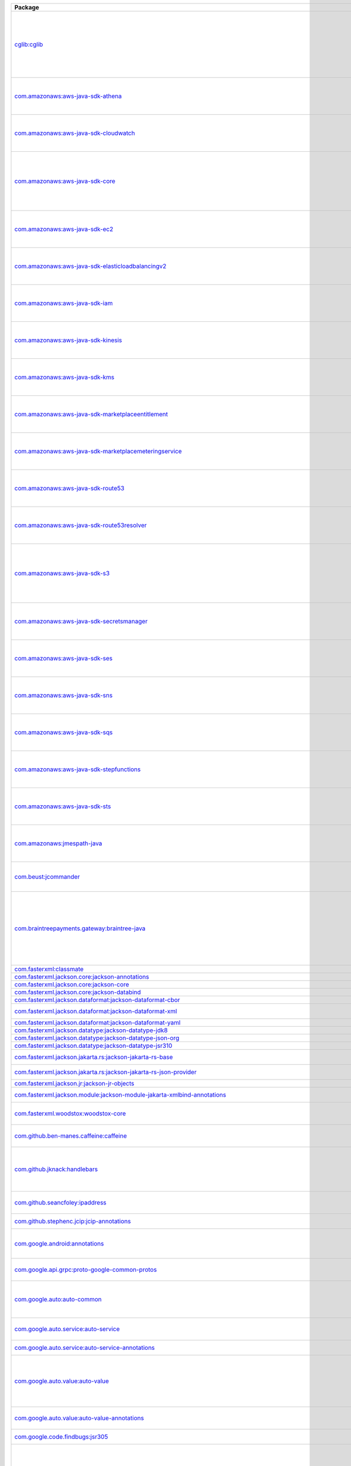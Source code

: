 .. list-table::
   :widths: 50 50
   :header-rows: 1
   :class: licenses

   * - Package
     - Copyright

   * - `cglib:cglib <https://mvnrepository.com/artifact/cglib/cglib/3.3.0>`__
     - | Copyright © 2002-2004, 2011 The Apache Software Foundation
       | Copyright © 2000-2005 INRIA, France Telecom

   * - `com.amazonaws:aws-java-sdk-athena <https://mvnrepository.com/artifact/com.amazonaws/aws-java-sdk-athena/1.12.427>`__
     - | Copyright © 2018-2023 Amazon.com, Inc. or its affiliates

   * - `com.amazonaws:aws-java-sdk-cloudwatch <https://mvnrepository.com/artifact/com.amazonaws/aws-java-sdk-cloudwatch/1.12.405>`__
     - | Copyright © 2018-2023 Amazon.com, Inc. or its affiliates

   * - `com.amazonaws:aws-java-sdk-core <https://mvnrepository.com/artifact/com.amazonaws/aws-java-sdk-core/1.12.405>`__
     - | Copyright © 2010-2023 Amazon.com, Inc. or its affiliates
       | Copyright © 2006-2009 James Murty

   * - `com.amazonaws:aws-java-sdk-ec2 <https://mvnrepository.com/artifact/com.amazonaws/aws-java-sdk-ec2/1.12.405>`__
     - | Copyright © 2010-2023 Amazon.com, Inc. or its affiliates

   * - `com.amazonaws:aws-java-sdk-elasticloadbalancingv2 <https://mvnrepository.com/artifact/com.amazonaws/aws-java-sdk-elasticloadbalancingv2/1.12.405>`__
     - | Copyright © 2018-2023 Amazon.com, Inc. or its affiliates

   * - `com.amazonaws:aws-java-sdk-iam <https://mvnrepository.com/artifact/com.amazonaws/aws-java-sdk-iam/1.12.405>`__
     - | Copyright © 2018-2023 Amazon.com, Inc. or its affiliates

   * - `com.amazonaws:aws-java-sdk-kinesis <https://mvnrepository.com/artifact/com.amazonaws/aws-java-sdk-kinesis/1.12.445>`__
     - | Copyright © 2018-2023 Amazon.com, Inc. or its affiliates

   * - `com.amazonaws:aws-java-sdk-kms <https://mvnrepository.com/artifact/com.amazonaws/aws-java-sdk-kms/1.12.405>`__
     - | Copyright © 2011-2023 Amazon.com, Inc. or its affiliates

   * - `com.amazonaws:aws-java-sdk-marketplaceentitlement <https://mvnrepository.com/artifact/com.amazonaws/aws-java-sdk-marketplaceentitlement/1.12.427>`__
     - | Copyright © 2018-2023 Amazon.com, Inc. or its affiliates

   * - `com.amazonaws:aws-java-sdk-marketplacemeteringservice <https://mvnrepository.com/artifact/com.amazonaws/aws-java-sdk-marketplacemeteringservice/1.12.427>`__
     - | Copyright © 2018-2023 Amazon.com, Inc. or its affiliates

   * - `com.amazonaws:aws-java-sdk-route53 <https://mvnrepository.com/artifact/com.amazonaws/aws-java-sdk-route53/1.12.405>`__
     - | Copyright © 2012-2023 Amazon.com, Inc. or its affiliates

   * - `com.amazonaws:aws-java-sdk-route53resolver <https://mvnrepository.com/artifact/com.amazonaws/aws-java-sdk-route53resolver/1.12.405>`__
     - | Copyright © 2018-2023 Amazon.com, Inc. or its affiliates

   * - `com.amazonaws:aws-java-sdk-s3 <https://mvnrepository.com/artifact/com.amazonaws/aws-java-sdk-s3/1.12.405>`__
     - | Copyright © 2010-2023 Amazon.com, Inc. or its affiliates
       | Copyright © 2006-2009 James Murty

   * - `com.amazonaws:aws-java-sdk-secretsmanager <https://mvnrepository.com/artifact/com.amazonaws/aws-java-sdk-secretsmanager/1.12.405>`__
     - | Copyright © 2018-2023 Amazon.com, Inc. or its affiliates

   * - `com.amazonaws:aws-java-sdk-ses <https://mvnrepository.com/artifact/com.amazonaws/aws-java-sdk-ses/1.12.405>`__
     - | Copyright © 2010-2023 Amazon.com, Inc. or its affiliates

   * - `com.amazonaws:aws-java-sdk-sns <https://mvnrepository.com/artifact/com.amazonaws/aws-java-sdk-sns/1.12.405>`__
     - | Copyright © 2010-2023 Amazon.com, Inc. or its affiliates

   * - `com.amazonaws:aws-java-sdk-sqs <https://mvnrepository.com/artifact/com.amazonaws/aws-java-sdk-sqs/1.12.405>`__
     - | Copyright © 2010-2023 Amazon.com, Inc. or its affiliates

   * - `com.amazonaws:aws-java-sdk-stepfunctions <https://mvnrepository.com/artifact/com.amazonaws/aws-java-sdk-stepfunctions/1.12.405>`__
     - | Copyright © 2010-2023 Amazon.com, Inc. or its affiliates

   * - `com.amazonaws:aws-java-sdk-sts <https://mvnrepository.com/artifact/com.amazonaws/aws-java-sdk-sts/1.12.405>`__
     - | Copyright © 2010-2023 Amazon.com, Inc. or its affiliates

   * - `com.amazonaws:jmespath-java <https://mvnrepository.com/artifact/com.amazonaws/jmespath-java/1.12.427>`__
     - | Copyright © 2010-2023 Amazon.com, Inc. or its affiliates

   * - `com.beust:jcommander <https://mvnrepository.com/artifact/com.beust/jcommander/1.82>`__
     - | Copyright © 2010-2011, 2019 the original author or authors

   * - `com.braintreepayments.gateway:braintree-java <https://mvnrepository.com/artifact/com.braintreepayments.gateway/braintree-java/3.21.0>`__
     - | Copyright © 2009-2017 Braintree
       | Copyright © 2002-2009 The Apache Software Foundation
       | Copyright © 2002 Kevin Atkinson 

   * - `com.fasterxml:classmate <https://mvnrepository.com/artifact/com.fasterxml/classmate/1.5.1>`__
     - 

   * - `com.fasterxml.jackson.core:jackson-annotations <https://mvnrepository.com/artifact/com.fasterxml.jackson.core/jackson-annotations/2.16.0>`__
     - 

   * - `com.fasterxml.jackson.core:jackson-core <https://mvnrepository.com/artifact/com.fasterxml.jackson.core/jackson-core/2.16.0>`__
     - 

   * - `com.fasterxml.jackson.core:jackson-databind <https://mvnrepository.com/artifact/com.fasterxml.jackson.core/jackson-databind/2.16.0>`__
     - 

   * - `com.fasterxml.jackson.dataformat:jackson-dataformat-cbor <https://mvnrepository.com/artifact/com.fasterxml.jackson.dataformat/jackson-dataformat-cbor/2.16.0>`__
     - 

   * - `com.fasterxml.jackson.dataformat:jackson-dataformat-xml <https://mvnrepository.com/artifact/com.fasterxml.jackson.dataformat/jackson-dataformat-xml/2.14.0>`__
     - | Copyright © 2012 FasterXML.com

   * - `com.fasterxml.jackson.dataformat:jackson-dataformat-yaml <https://mvnrepository.com/artifact/com.fasterxml.jackson.dataformat/jackson-dataformat-yaml/2.16.0>`__
     - 

   * - `com.fasterxml.jackson.datatype:jackson-datatype-jdk8 <https://mvnrepository.com/artifact/com.fasterxml.jackson.datatype/jackson-datatype-jdk8/2.16.0>`__
     - 

   * - `com.fasterxml.jackson.datatype:jackson-datatype-json-org <https://mvnrepository.com/artifact/com.fasterxml.jackson.datatype/jackson-datatype-json-org/2.16.0>`__
     - 

   * - `com.fasterxml.jackson.datatype:jackson-datatype-jsr310 <https://mvnrepository.com/artifact/com.fasterxml.jackson.datatype/jackson-datatype-jsr310/2.16.0>`__
     - 

   * - `com.fasterxml.jackson.jakarta.rs:jackson-jakarta-rs-base <https://mvnrepository.com/artifact/com.fasterxml.jackson.jakarta.rs/jackson-jakarta-rs-base/2.14.2>`__
     - | Copyright © 2012 FasterXML.com

   * - `com.fasterxml.jackson.jakarta.rs:jackson-jakarta-rs-json-provider <https://mvnrepository.com/artifact/com.fasterxml.jackson.jakarta.rs/jackson-jakarta-rs-json-provider/2.14.2>`__
     - | Copyright © 2012 FasterXML.com

   * - `com.fasterxml.jackson.jr:jackson-jr-objects <https://mvnrepository.com/artifact/com.fasterxml.jackson.jr/jackson-jr-objects/2.11.0>`__
     - 

   * - `com.fasterxml.jackson.module:jackson-module-jakarta-xmlbind-annotations <https://mvnrepository.com/artifact/com.fasterxml.jackson.module/jackson-module-jakarta-xmlbind-annotations/2.14.2>`__
     - | Copyright © 2012 FasterXML.com

   * - `com.fasterxml.woodstox:woodstox-core <https://mvnrepository.com/artifact/com.fasterxml.woodstox/woodstox-core/6.5.1>`__
     - | Copyright © 2004-2005 Tatu Saloranta

   * - `com.github.ben-manes.caffeine:caffeine <https://mvnrepository.com/artifact/com.github.ben-manes.caffeine/caffeine/3.0.5>`__
     - | Copyright © 2014-2019, 2021 Ben Manes

   * - `com.github.jknack:handlebars <https://mvnrepository.com/artifact/com.github.jknack/handlebars/4.3.1>`__
     - | Copyright © 2011-2019 Yehuda Katz
       | Copyright © 2012-2015 Edgar Espina

   * - `com.github.seancfoley:ipaddress <https://mvnrepository.com/artifact/com.github.seancfoley/ipaddress/5.4.0>`__
     - | Copyright © 2016-2020 Sean C Foley

   * - `com.github.stephenc.jcip:jcip-annotations <https://mvnrepository.com/artifact/com.github.stephenc.jcip/jcip-annotations/1.0-1>`__
     - | Copyright © 2013 Stephen Connolly

   * - `com.google.android:annotations <https://mvnrepository.com/artifact/com.google.android/annotations/4.1.1.4>`__
     - | Copyright © 2012 The Android Open Source Project

   * - `com.google.api.grpc:proto-google-common-protos <https://mvnrepository.com/artifact/com.google.api.grpc/proto-google-common-protos/2.9.0>`__
     - | Copyright © 2015-2016, 2018-2022 Google LLC

   * - `com.google.auto:auto-common <https://mvnrepository.com/artifact/com.google.auto/auto-common/0.3>`__
     - | Copyright © 2013-2014 Google, Inc.
       | Copyright © 2013 Square, Inc.

   * - `com.google.auto.service:auto-service <https://mvnrepository.com/artifact/com.google.auto.service/auto-service/1.0-rc3>`__
     - | Copyright © 2008, 2013 Google, Inc.

   * - `com.google.auto.service:auto-service-annotations <https://mvnrepository.com/artifact/com.google.auto.service/auto-service-annotations/1.0.1>`__
     - | Copyright © 2008 Google LLC

   * - `com.google.auto.value:auto-value <https://mvnrepository.com/artifact/com.google.auto.value/auto-value/1.5.3>`__
     - | Copyright © 2012-2017 Google, Inc.
       | Copyright © 2000-2007 The Apache Software Foundation

   * - `com.google.auto.value:auto-value-annotations <https://mvnrepository.com/artifact/com.google.auto.value/auto-value-annotations/1.9>`__
     - | Copyright © 2012-2021 Google LLC

   * - `com.google.code.findbugs:jsr305 <https://mvnrepository.com/artifact/com.google.code.findbugs/jsr305/3.0.2>`__
     - | Copyright © 2005 Brian Goetz

   * - `com.google.code.gson:gson <https://mvnrepository.com/artifact/com.google.code.gson/gson/2.10.1>`__
     - | Copyright © 2008-2012, 2014, 2020-2021 Google Inc.
       | Copyright © 2017-2018 The Gson authors
       | Copyright © 2010 The Android Open Source Project

   * - `com.googlecode.java-diff-utils:diffutils <https://mvnrepository.com/artifact/com.googlecode.java-diff-utils/diffutils/1.3.0>`__
     - | Copyright © 2009-2010 Dmitry Naumenko 
       | Copyright © 1999-2003 The Apache Software Foundation
       | Copyright © 2002 </p> Company

   * - `com.google.errorprone:error_prone_annotation <https://mvnrepository.com/artifact/com.google.errorprone/error_prone_annotation/2.22.0>`__
     - | Copyright © 2011, 2013 The Error Prone

   * - `com.google.errorprone:error_prone_annotations <https://mvnrepository.com/artifact/com.google.errorprone/error_prone_annotations/2.22.0>`__
     - | Copyright © 2014-2017, 2021, 2023 The Error Prone

   * - `com.google.errorprone:error_prone_check_api <https://mvnrepository.com/artifact/com.google.errorprone/error_prone_check_api/2.22.0>`__
     - | Copyright © 2011-2021, 2023 The Error Prone
       | Copyright © 2009 The Guava Authors

   * - `com.google.errorprone:error_prone_core <https://mvnrepository.com/artifact/com.google.errorprone/error_prone_core/2.22.0>`__
     - | Copyright © 2011-2023 The Error Prone
       | Copyright © 2015, 2021-2022 Google Inc.

   * - `com.google.errorprone:error_prone_test_helpers <https://mvnrepository.com/artifact/com.google.errorprone/error_prone_test_helpers/2.22.0>`__
     - 

   * - `com.google.errorprone:error_prone_type_annotations <https://mvnrepository.com/artifact/com.google.errorprone/error_prone_type_annotations/2.22.0>`__
     - | Copyright © 2018 The Error Prone

   * - `com.google.googlejavaformat:google-java-format <https://mvnrepository.com/artifact/com.google.googlejavaformat/google-java-format/1.18.1>`__
     - | Copyright © 2014-2017, 2019-2021 Google Inc.

   * - `com.google.guava:failureaccess <https://mvnrepository.com/artifact/com.google.guava/failureaccess/1.0.1>`__
     - | Copyright © 2018 The Guava Authors

   * - `com.google.guava:guava <https://mvnrepository.com/artifact/com.google.guava/guava/32.1.1-jre>`__
     - | Copyright © 2005-2021 The Guava Authors
       | Copyright © 2011 Google Inc.

   * - `com.google.guava:listenablefuture <https://mvnrepository.com/artifact/com.google.guava/listenablefuture/9999.0-empty-to-avoid-conflict-with-guava>`__
     - 

   * - `com.google.http-client:google-http-client <https://mvnrepository.com/artifact/com.google.http-client/google-http-client/1.42.3>`__
     - | Copyright © 2010-2014, 2018-2020 Google Inc.

   * - `com.google.http-client:google-http-client-jackson2 <https://mvnrepository.com/artifact/com.google.http-client/google-http-client-jackson2/1.42.3>`__
     - | Copyright © 2012 Google Inc.

   * - `com.google.inject.extensions:guice-assistedinject <https://mvnrepository.com/artifact/com.google.inject.extensions/guice-assistedinject/5.1.0>`__
     - | Copyright © 2006-2022 Google Inc.

   * - `com.google.inject.extensions:guice-servlet <https://mvnrepository.com/artifact/com.google.inject.extensions/guice-servlet/5.1.0>`__
     - | Copyright © 2006-2022 Google Inc.

   * - `com.google.inject:guice <https://mvnrepository.com/artifact/com.google.inject/guice/5.1.0>`__
     - | Copyright © 2006-2022 Google Inc.
       | Copyright © 2020 The Dagger

   * - `com.google.j2objc:j2objc-annotations <https://mvnrepository.com/artifact/com.google.j2objc/j2objc-annotations/2.8>`__
     - | Copyright © 2012 Google Inc.

   * - `com.google.jimfs:jimfs <https://mvnrepository.com/artifact/com.google.jimfs/jimfs/1.2>`__
     - | Copyright © 2013-2016 Google Inc.
       | Copyright © 2017 The Error Prone

   * - `com.google.testing.compile:compile-testing <https://mvnrepository.com/artifact/com.google.testing.compile/compile-testing/0.18>`__
     - | Copyright © 2013-2014, 2016, 2018 Google, Inc.

   * - `com.google.truth:truth <https://mvnrepository.com/artifact/com.google.truth/truth/1.0>`__
     - | Copyright © 2011, 2014-2018 Google, Inc.
       | Copyright © 2017 The Bazel Authors.

   * - `com.google.zxing:core <https://mvnrepository.com/artifact/com.google.zxing/core/3.5.1>`__
     - | Copyright © 2007-2015, 2021-2022 ZXing
       | Copyright © 2006-2007 Jeremias Maerki

   * - `com.google.zxing:javase <https://mvnrepository.com/artifact/com.google.zxing/javase/3.5.1>`__
     - | Copyright © 2007-2013, 2015 ZXing

   * - `com.madgag:animated-gif-lib <https://mvnrepository.com/artifact/com.madgag/animated-gif-lib/1.4>`__
     - | Copyright © 1994 Anthony Dekker

   * - `commons-beanutils:commons-beanutils <https://mvnrepository.com/artifact/commons-beanutils/commons-beanutils/1.9.4>`__
     - | Copyright © 2000-2019 The Apache Software Foundation

   * - `commons-cli:commons-cli <https://mvnrepository.com/artifact/commons-cli/commons-cli/1.5.0>`__
     - | Copyright © 2002-2021 The Apache Software Foundation

   * - `commons-codec:commons-codec <https://mvnrepository.com/artifact/commons-codec/commons-codec/1.15>`__
     - | Copyright © 2002-2020 The Apache Software Foundation
       | Copyright © 2002 Kevin Atkinson 
       | Copyright © 2008 Alexander Beider & Stephen P. Morse
       | Copyright © 2004-2006 Intel Corportation

   * - `commons-collections:commons-collections <https://mvnrepository.com/artifact/commons-collections/commons-collections/3.2.2>`__
     - | Copyright © 2001-2015 The Apache Software Foundation

   * - `commons-fileupload:commons-fileupload <https://mvnrepository.com/artifact/commons-fileupload/commons-fileupload/1.5>`__
     - | Copyright © 2002-2023 The Apache Software Foundation

   * - `commons-io:commons-io <https://mvnrepository.com/artifact/commons-io/commons-io/2.11.0>`__
     - | Copyright © 2002-2021 The Apache Software Foundation

   * - `commons-lang:commons-lang <https://mvnrepository.com/artifact/commons-lang/commons-lang/2.6>`__
     - | Copyright © 2001-2011 The Apache Software Foundation

   * - `commons-logging:commons-logging <https://mvnrepository.com/artifact/commons-logging/commons-logging/1.2>`__
     - | Copyright © 2003-2014 The Apache Software Foundation

   * - `commons-net:commons-net <https://mvnrepository.com/artifact/commons-net/commons-net/3.9.0>`__
     - | Copyright © 2001-2022 The Apache Software Foundation

   * - `com.mycila.guice.extensions:mycila-guice-closeable <https://mvnrepository.com/artifact/com.mycila.guice.extensions/mycila-guice-closeable/5.0>`__
     - | Copyright © 2010 Mycila 

   * - `com.mycila.guice.extensions:mycila-guice-injection <https://mvnrepository.com/artifact/com.mycila.guice.extensions/mycila-guice-injection/5.0>`__
     - | Copyright © 2010 Mycila 

   * - `com.mycila.guice.extensions:mycila-guice-jsr250 <https://mvnrepository.com/artifact/com.mycila.guice.extensions/mycila-guice-jsr250/5.0>`__
     - | Copyright © 2010 Mycila 

   * - `com.nimbusds:content-type <https://mvnrepository.com/artifact/com.nimbusds/content-type/2.2>`__
     - | Copyright © 2020 Connect2id Ltd and contributors

   * - `com.nimbusds:lang-tag <https://mvnrepository.com/artifact/com.nimbusds/lang-tag/1.7>`__
     - | Copyright © 2012-2016 Connect2id Ltd.

   * - `com.nimbusds:nimbus-jose-jwt <https://mvnrepository.com/artifact/com.nimbusds/nimbus-jose-jwt/9.30.1>`__
     - | Copyright © 2012-2021 Connect2id Ltd and contributors
       | Copyright © 2012-2022 Connect2id Ltd.

   * - `com.nimbusds:oauth2-oidc-sdk <https://mvnrepository.com/artifact/com.nimbusds/oauth2-oidc-sdk/10.7.1>`__
     - | Copyright © 2012-2022 Connect2id Ltd and contributors

   * - `com.okta.commons:okta-commons-lang <https://mvnrepository.com/artifact/com.okta.commons/okta-commons-lang/1.3.2>`__
     - | Copyright © 2014 Stormpath, Inc.
       | Copyright © 2018, 2020 Okta, Inc.
       | Copyright © 2002-2018 the original author or authors

   * - `com.okta.commons:okta-config-check <https://mvnrepository.com/artifact/com.okta.commons/okta-config-check/1.3.2>`__
     - | Copyright © 2018-present Okta, Inc.

   * - `com.okta.commons:okta-http-api <https://mvnrepository.com/artifact/com.okta.commons/okta-http-api/1.3.2>`__
     - | Copyright © 2014 Stormpath, Inc.
       | Copyright © 2017-2018 Okta, Inc.
       | Copyright © 2002-2017 the original author or authors

   * - `com.okta.commons:okta-http-httpclient <https://mvnrepository.com/artifact/com.okta.commons/okta-http-httpclient/1.3.0>`__
     - | Copyright © 2014 Stormpath, Inc.
       | Copyright © 2017-2018 Okta, Inc.

   * - `com.okta.jwt:okta-jwt-verifier <https://mvnrepository.com/artifact/com.okta.jwt/okta-jwt-verifier/0.5.7>`__
     - | Copyright © 2017-present Okta, Inc.

   * - `com.okta.sdk:okta-sdk-api <https://mvnrepository.com/artifact/com.okta.sdk/okta-sdk-api/8.2.1>`__
     - | Copyright © 2014 Stormpath, Inc.
       | Copyright © 2017-2018, 2020-2021 Okta, Inc.

   * - `com.okta.sdk:okta-sdk-httpclient <https://mvnrepository.com/artifact/com.okta.sdk/okta-sdk-httpclient/8.2.1>`__
     - | Copyright © 2017 Okta

   * - `com.okta.sdk:okta-sdk-impl <https://mvnrepository.com/artifact/com.okta.sdk/okta-sdk-impl/8.2.1>`__
     - | Copyright © 2015, 2017-2018, 2020-2021 Okta
       | Copyright © 2014 Stormpath, Inc.

   * - `com.typesafe.netty:netty-reactive-streams <https://mvnrepository.com/artifact/com.typesafe.netty/netty-reactive-streams/2.0.4>`__
     - 

   * - `com.univocity:univocity-parsers <https://mvnrepository.com/artifact/com.univocity/univocity-parsers/2.9.1>`__
     - | Copyright © 2014-2019 Univocity Software Pty Ltd

   * - `com.vaadin.external.google:android-json <https://mvnrepository.com/artifact/com.vaadin.external.google/android-json/0.0.20131108.vaadin1>`__
     - | Copyright © 2010 The Android Open Source Project

   * - `com.zaxxer:HikariCP-java7 <https://mvnrepository.com/artifact/com.zaxxer/HikariCP-java7/2.4.13>`__
     - | Copyright © 2013-2015 Brett Wooldridge

   * - `de.rototor.pdfbox:graphics2d <https://mvnrepository.com/artifact/de.rototor.pdfbox/graphics2d/0.33>`__
     - | Copyright © 2017 Emmeran Seehuber

   * - `dev.failsafe:failsafe <https://mvnrepository.com/artifact/dev.failsafe/failsafe/3.3.1>`__
     - | Copyright © 2011-2022 the original author or authors

   * - `io.envoyproxy.controlplane:api <https://mvnrepository.com/artifact/io.envoyproxy.controlplane/api/1.0.37>`__
     - | Copyright © 2015, 2017, 2019 Google Inc.
       | Copyright © 2013 Prometheus Team
       | Copyright © 2017-2018 OpenCensus
       | Copyright © 2016 18, OpenCensus
       | Copyright © 2019-2020 OpenTelemetry

   * - `io.envoyproxy.controlplane:cache <https://mvnrepository.com/artifact/io.envoyproxy.controlplane/cache/1.0.37>`__
     - | Copyright © 2004, 2006 The Linux Foundation and its contributors

   * - `io.envoyproxy.controlplane:server <https://mvnrepository.com/artifact/io.envoyproxy.controlplane/server/1.0.37>`__
     - | Copyright © 2004, 2006 The Linux Foundation and its contributors

   * - `io.github.java-diff-utils:java-diff-utils <https://mvnrepository.com/artifact/io.github.java-diff-utils/java-diff-utils/4.12>`__
     - | Copyright © 2009-2021 java-diff-utils

   * - `io.grpc:grpc-api <https://mvnrepository.com/artifact/io.grpc/grpc-api/1.54.1>`__
     - | Copyright © 2014-2022 The gRPC

   * - `io.grpc:grpc-context <https://mvnrepository.com/artifact/io.grpc/grpc-context/1.54.1>`__
     - | Copyright © 2015-2017 The gRPC

   * - `io.grpc:grpc-core <https://mvnrepository.com/artifact/io.grpc/grpc-core/1.54.1>`__
     - | Copyright © 2014-2023 The gRPC

   * - `io.grpc:grpc-netty <https://mvnrepository.com/artifact/io.grpc/grpc-netty/1.54.1>`__
     - | Copyright © 2014-2016, 2018-2022 The gRPC
       | Copyright © 2014, 2019 The Netty Project

   * - `io.grpc:grpc-netty-shaded <https://mvnrepository.com/artifact/io.grpc/grpc-netty-shaded/1.54.1>`__
     - | Copyright © 2014, 2017 The gRPC
       | Copyright © 2015-2021 the original author or authors

   * - `io.grpc:grpc-protobuf <https://mvnrepository.com/artifact/io.grpc/grpc-protobuf/1.54.1>`__
     - | Copyright © 2014, 2016-2017 The gRPC

   * - `io.grpc:grpc-protobuf-lite <https://mvnrepository.com/artifact/io.grpc/grpc-protobuf-lite/1.54.1>`__
     - | Copyright © 2014, 2017 The gRPC

   * - `io.grpc:grpc-services <https://mvnrepository.com/artifact/io.grpc/grpc-services/1.54.1>`__
     - | Copyright © 2016-2022 The gRPC

   * - `io.grpc:grpc-stub <https://mvnrepository.com/artifact/io.grpc/grpc-stub/1.54.1>`__
     - | Copyright © 2014-2019, 2021 The gRPC

   * - `io.intercom:intercom-java <https://mvnrepository.com/artifact/io.intercom/intercom-java/2.8.2>`__
     - | Copyright © 2014 Intercom, Inc.

   * - `io.jsonwebtoken:jjwt-api <https://mvnrepository.com/artifact/io.jsonwebtoken/jjwt-api/0.11.5>`__
     - | Copyright © 2014-2015, 2019 jsonwebtoken.io
       | Copyright © 2018 JWTK

   * - `io.jsonwebtoken:jjwt-impl <https://mvnrepository.com/artifact/io.jsonwebtoken/jjwt-impl/0.11.5>`__
     - | Copyright © 2014-2015, 2019, 2021 jsonwebtoken.io
       | Copyright © 2018 JWTK

   * - `io.jsonwebtoken:jjwt-jackson <https://mvnrepository.com/artifact/io.jsonwebtoken/jjwt-jackson/0.11.5>`__
     - | Copyright © 2014 jsonwebtoken.io
       | Copyright © 2018 JWTK

   * - `io.lettuce:lettuce-core <https://mvnrepository.com/artifact/io.lettuce/lettuce-core/6.2.2.RELEASE>`__
     - | Copyright © 2011-2022 the original author or authors
       | Copyright © 2011-2020 Mark Paluch

   * - `io.netty:netty-buffer <https://mvnrepository.com/artifact/io.netty/netty-buffer/4.1.100.Final>`__
     - | Copyright © 2012-2017, 2019-2020, 2022 The Netty Project

   * - `io.netty:netty-codec <https://mvnrepository.com/artifact/io.netty/netty-codec/4.1.100.Final>`__
     - | Copyright © 2012-2016, 2019, 2021-2023 The Netty Project

   * - `io.netty:netty-codec-http <https://mvnrepository.com/artifact/io.netty/netty-codec-http/4.1.100.Final>`__
     - | Copyright © 2012-2017, 2019-2022 The Netty Project
       | Copyright © 2008-2009 Bjoern Hoehrmann
       | Copyright © 2011 Joe Walnes and contributors

   * - `io.netty:netty-codec-http2 <https://mvnrepository.com/artifact/io.netty/netty-codec-http2/4.1.100.Final>`__
     - | Copyright © 2014-2017, 2019-2020, 2022-2023 The Netty Project
       | Copyright © 2014 Twitter, Inc.

   * - `io.netty:netty-codec-socks <https://mvnrepository.com/artifact/io.netty/netty-codec-socks/4.1.100.Final>`__
     - | Copyright © 2012-2015 The Netty Project

   * - `io.netty:netty-common <https://mvnrepository.com/artifact/io.netty/netty-common/4.1.100.Final>`__
     - | Copyright © 2012-2021 The Netty Project
       | Copyright © 2004-2011 QOS.ch

   * - `io.netty:netty-handler <https://mvnrepository.com/artifact/io.netty/netty-handler/4.1.100.Final>`__
     - | Copyright © 2011-2023 The Netty Project

   * - `io.netty:netty-handler-proxy <https://mvnrepository.com/artifact/io.netty/netty-handler-proxy/4.1.100.Final>`__
     - | Copyright © 2014 The Netty Project

   * - `io.netty:netty-resolver <https://mvnrepository.com/artifact/io.netty/netty-resolver/4.1.100.Final>`__
     - | Copyright © 2014-2017, 2021 The Netty Project

   * - `io.netty:netty-transport <https://mvnrepository.com/artifact/io.netty/netty-transport/4.1.100.Final>`__
     - | Copyright © 2012-2022 The Netty Project

   * - `io.netty:netty-transport-classes-epoll <https://mvnrepository.com/artifact/io.netty/netty-transport-classes-epoll/4.1.100.Final>`__
     - | Copyright © 2012-2016, 2021, 2023 The Netty Project

   * - `io.netty:netty-transport-classes-kqueue <https://mvnrepository.com/artifact/io.netty/netty-transport-classes-kqueue/4.1.100.Final>`__
     - | Copyright © 2016, 2021 The Netty Project

   * - `io.netty:netty-transport-native-epoll <https://mvnrepository.com/artifact/io.netty/netty-transport-native-epoll/4.1.100.Final>`__
     - | Copyright © 2013-2014, 2016, 2023 The Netty Project

   * - `io.netty:netty-transport-native-kqueue <https://mvnrepository.com/artifact/io.netty/netty-transport-native-kqueue/4.1.100.Final>`__
     - | Copyright © 2016 The Netty Project

   * - `io.netty:netty-transport-native-unix-common <https://mvnrepository.com/artifact/io.netty/netty-transport-native-unix-common/4.1.100.Final>`__
     - | Copyright © 2014-2018, 2020-2022 The Netty Project

   * - `io.opencensus:opencensus-api <https://mvnrepository.com/artifact/io.opencensus/opencensus-api/0.31.1>`__
     - | Copyright © 2017-2019 OpenCensus
       | Copyright © 2016 17, OpenCensus

   * - `io.opencensus:opencensus-contrib-http-util <https://mvnrepository.com/artifact/io.opencensus/opencensus-contrib-http-util/0.31.1>`__
     - | Copyright © 2017-2018 OpenCensus

   * - `io.opentelemetry:opentelemetry-api <https://mvnrepository.com/artifact/io.opentelemetry/opentelemetry-api/1.23.0>`__
     - | Copyright © 2000-2021 JetBrains s.r.o.
       | Copyright © 2008 The Guava Authors
       | Copyright © 2013-2020 The OpenZipkin Authors

   * - `io.opentelemetry:opentelemetry-api-events <https://mvnrepository.com/artifact/io.opentelemetry/opentelemetry-api-events/1.23.0-alpha>`__
     - 

   * - `io.opentelemetry:opentelemetry-api-logs <https://mvnrepository.com/artifact/io.opentelemetry/opentelemetry-api-logs/1.23.0-alpha>`__
     - 

   * - `io.opentelemetry:opentelemetry-context <https://mvnrepository.com/artifact/io.opentelemetry/opentelemetry-context/1.23.0>`__
     - | Copyright © 2015 The gRPC
       | Copyright © 2020 LINE Corporation
       | Copyright © 2013-2020 The OpenZipkin Authors
       | Copyright © Rafael Winterhalter

   * - `io.opentelemetry:opentelemetry-exporter-logging <https://mvnrepository.com/artifact/io.opentelemetry/opentelemetry-exporter-logging/1.23.0>`__
     - | Copyright © 2015-2021 the original author or authors

   * - `io.opentelemetry:opentelemetry-sdk <https://mvnrepository.com/artifact/io.opentelemetry/opentelemetry-sdk/1.23.0>`__
     - | Copyright © 2015-2021 the original author or authors

   * - `io.opentelemetry:opentelemetry-sdk-common <https://mvnrepository.com/artifact/io.opentelemetry/opentelemetry-sdk-common/1.23.0>`__
     - | Copyright © 2019 LINE Corporation

   * - `io.opentelemetry:opentelemetry-sdk-extension-autoconfigure <https://mvnrepository.com/artifact/io.opentelemetry/opentelemetry-sdk-extension-autoconfigure/1.24.0-alpha>`__
     - 

   * - `io.opentelemetry:opentelemetry-sdk-extension-autoconfigure-spi <https://mvnrepository.com/artifact/io.opentelemetry/opentelemetry-sdk-extension-autoconfigure-spi/1.23.0>`__
     - | Copyright © 2015-2021 the original author or authors

   * - `io.opentelemetry:opentelemetry-sdk-logs <https://mvnrepository.com/artifact/io.opentelemetry/opentelemetry-sdk-logs/1.23.0-alpha>`__
     - 

   * - `io.opentelemetry:opentelemetry-sdk-metrics <https://mvnrepository.com/artifact/io.opentelemetry/opentelemetry-sdk-metrics/1.23.0>`__
     - | Copyright © 2015-2021 the original author or authors

   * - `io.opentelemetry:opentelemetry-sdk-testing <https://mvnrepository.com/artifact/io.opentelemetry/opentelemetry-sdk-testing/1.23.0>`__
     - | Copyright © 2015-2021 the original author or authors

   * - `io.opentelemetry:opentelemetry-sdk-trace <https://mvnrepository.com/artifact/io.opentelemetry/opentelemetry-sdk-trace/1.23.0>`__
     - | Copyright © 2015-2021 the original author or authors

   * - `io.opentelemetry:opentelemetry-semconv <https://mvnrepository.com/artifact/io.opentelemetry/opentelemetry-semconv/1.18.0-alpha>`__
     - 

   * - `io.ous:jtoml <https://mvnrepository.com/artifact/io.ous/jtoml/2.0.0>`__
     - 

   * - `io.perfmark:perfmark-api <https://mvnrepository.com/artifact/io.perfmark/perfmark-api/0.26.0>`__
     - | Copyright © 2019-2020 Google LLC

   * - `io.projectreactor:reactor-core <https://mvnrepository.com/artifact/io.projectreactor/reactor-core/3.5.4>`__
     - | Copyright © 2011-2023 VMware Inc. or its affiliates
       | Copyright © 2002-2017 the original author or authors

   * - `io.projectreactor:reactor-test <https://mvnrepository.com/artifact/io.projectreactor/reactor-test/3.5.4>`__
     - | Copyright © 2011-2022 VMware Inc. or its affiliates
       | Copyright © 2015-2021 the original author or authors

   * - `io.prometheus.jmx:jmx_prometheus_javaagent <https://mvnrepository.com/artifact/io.prometheus.jmx/jmx_prometheus_javaagent/0.18.0>`__
     - 

   * - `io.prometheus:simpleclient <https://mvnrepository.com/artifact/io.prometheus/simpleclient/0.16.0>`__
     - | Copyright © 2012 Andrew Wang

   * - `io.prometheus:simpleclient_common <https://mvnrepository.com/artifact/io.prometheus/simpleclient_common/0.16.0>`__
     - 

   * - `io.prometheus:simpleclient_hotspot <https://mvnrepository.com/artifact/io.prometheus/simpleclient_hotspot/0.16.0>`__
     - 

   * - `io.prometheus:simpleclient_jetty <https://mvnrepository.com/artifact/io.prometheus/simpleclient_jetty/0.16.0>`__
     - 

   * - `io.prometheus:simpleclient_jetty_jdk8 <https://mvnrepository.com/artifact/io.prometheus/simpleclient_jetty_jdk8/0.16.0>`__
     - 

   * - `io.prometheus:simpleclient_logback <https://mvnrepository.com/artifact/io.prometheus/simpleclient_logback/0.16.0>`__
     - 

   * - `io.prometheus:simpleclient_servlet <https://mvnrepository.com/artifact/io.prometheus/simpleclient_servlet/0.16.0>`__
     - 

   * - `io.prometheus:simpleclient_servlet_common <https://mvnrepository.com/artifact/io.prometheus/simpleclient_servlet_common/0.16.0>`__
     - 

   * - `io.prometheus:simpleclient_servlet_jakarta <https://mvnrepository.com/artifact/io.prometheus/simpleclient_servlet_jakarta/0.16.0>`__
     - 

   * - `io.prometheus:simpleclient_tracer_common <https://mvnrepository.com/artifact/io.prometheus/simpleclient_tracer_common/0.16.0>`__
     - 

   * - `io.prometheus:simpleclient_tracer_otel <https://mvnrepository.com/artifact/io.prometheus/simpleclient_tracer_otel/0.16.0>`__
     - 

   * - `io.prometheus:simpleclient_tracer_otel_agent <https://mvnrepository.com/artifact/io.prometheus/simpleclient_tracer_otel_agent/0.16.0>`__
     - 

   * - `io.swagger.core.v3:swagger-annotations-jakarta <https://mvnrepository.com/artifact/io.swagger.core.v3/swagger-annotations-jakarta/2.2.9>`__
     - | Copyright © 2015 SmartBear Software Inc.

   * - `io.swagger.core.v3:swagger-core-jakarta <https://mvnrepository.com/artifact/io.swagger.core.v3/swagger-core-jakarta/2.2.9>`__
     - | Copyright © 2015 SmartBear Software Inc.

   * - `io.swagger.core.v3:swagger-integration-jakarta <https://mvnrepository.com/artifact/io.swagger.core.v3/swagger-integration-jakarta/2.2.9>`__
     - | Copyright © 2015 SmartBear Software Inc.

   * - `io.swagger.core.v3:swagger-jaxrs2-jakarta <https://mvnrepository.com/artifact/io.swagger.core.v3/swagger-jaxrs2-jakarta/2.2.9>`__
     - | Copyright © 2015 SmartBear Software Inc.

   * - `io.swagger.core.v3:swagger-jaxrs2-servlet-initializer-v2 <https://mvnrepository.com/artifact/io.swagger.core.v3/swagger-jaxrs2-servlet-initializer-v2/2.2.9>`__
     - | Copyright © 2015 SmartBear Software Inc.

   * - `io.swagger.core.v3:swagger-models-jakarta <https://mvnrepository.com/artifact/io.swagger.core.v3/swagger-models-jakarta/2.2.9>`__
     - | Copyright © 2015 SmartBear Software Inc.

   * - `jakarta.inject:jakarta.inject-api <https://mvnrepository.com/artifact/jakarta.inject/jakarta.inject-api/2.0.1>`__
     - | Copyright © 2009 The JSR-330 Expert Group
       | Copyright © 2018, 2020 Eclipse Foundation

   * - `jakarta.validation:jakarta.validation-api <https://mvnrepository.com/artifact/jakarta.validation/jakarta.validation-api/3.0.2>`__
     - | Copyright © 2019-2020 Eclipse Foundation

   * - `javax.inject:javax.inject <https://mvnrepository.com/artifact/javax.inject/javax.inject/1>`__
     - | Copyright © 2009 The JSR-330 Expert Group

   * - `javax.validation:validation-api <https://mvnrepository.com/artifact/javax.validation/validation-api/2.0.1.Final>`__
     - 

   * - `joda-time:joda-time <https://mvnrepository.com/artifact/joda-time/joda-time/2.12.5>`__
     - | Copyright © 2001-2016 Stephen Colebourne

   * - `net.avalara.avatax:avatax-rest-v2-api-java_2.11 <https://mvnrepository.com/artifact/net.avalara.avatax/avatax-rest-v2-api-java_2.11/22.10.0>`__
     - | Copyright © 2004-2018 Avalara, Inc.

   * - `net.bytebuddy:byte-buddy <https://mvnrepository.com/artifact/net.bytebuddy/byte-buddy/1.11.13>`__
     - | Copyright © 2014-present Rafael Winterhalter
       | Copyright © 2000-2011 INRIA, France Telecom

   * - `net.bytebuddy:byte-buddy-agent <https://mvnrepository.com/artifact/net.bytebuddy/byte-buddy-agent/1.11.13>`__
     - | Copyright © 2014-present Rafael Winterhalter

   * - `net.java.dev.jna:jna <https://mvnrepository.com/artifact/net.java.dev.jna/jna/4.1.0>`__
     - | Copyright © 2008-2014 Timothy Wall

   * - `net.java.dev.jna:jna-platform <https://mvnrepository.com/artifact/net.java.dev.jna/jna-platform/4.1.0>`__
     - | Copyright © 2010-2011 Timothy Wall

   * - `net.jodah:typetools <https://mvnrepository.com/artifact/net.jodah/typetools/0.6.3>`__
     - | Copyright © 2002-2017 the original author or authors

   * - `net.logstash.logback:logstash-logback-encoder <https://mvnrepository.com/artifact/net.logstash.logback/logstash-logback-encoder/7.3>`__
     - | Copyright © 2013-2022 the original author or authors
       | Copyright © 2011-2013, 2021 LMAX Ltd.
       | Copyright © 2016 Gil Tene

   * - `net.minidev:accessors-smart <https://mvnrepository.com/artifact/net.minidev/accessors-smart/2.4.9>`__
     - | Copyright © 2011-2023 JSON-SMART

   * - `net.minidev:json-smart <https://mvnrepository.com/artifact/net.minidev/json-smart/2.4.10>`__
     - | Copyright © 2011-2023 JSON-SMART

   * - `net.sf.supercsv:super-csv <https://mvnrepository.com/artifact/net.sf.supercsv/super-csv/2.4.0>`__
     - | Copyright © 2007 Kasper B. Graversen

   * - `org.apache.commons:commons-collections4 <https://mvnrepository.com/artifact/org.apache.commons/commons-collections4/4.4>`__
     - | Copyright © 2001-2019 The Apache Software Foundation

   * - `org.apache.commons:commons-compress <https://mvnrepository.com/artifact/org.apache.commons/commons-compress/1.24.0>`__
     - | Copyright © 2002-2023 The Apache Software Foundation
       | Copyright © 1996-2019 Julian R Seward
       | Copyright © 2004-2006 Intel Corporation

   * - `org.apache.commons:commons-configuration2 <https://mvnrepository.com/artifact/org.apache.commons/commons-configuration2/2.9.0>`__
     - | Copyright © 2001-2023 The Apache Software Foundation

   * - `org.apache.commons:commons-csv <https://mvnrepository.com/artifact/org.apache.commons/commons-csv/1.8>`__
     - | Copyright © 2005-2020 The Apache Software Foundation

   * - `org.apache.commons:commons-exec <https://mvnrepository.com/artifact/org.apache.commons/commons-exec/1.3>`__
     - | Copyright © 2005-2014 The Apache Software Foundation

   * - `org.apache.commons:commons-lang3 <https://mvnrepository.com/artifact/org.apache.commons/commons-lang3/3.12.0>`__
     - | Copyright © 2001-2021 The Apache Software Foundation

   * - `org.apache.commons:commons-math3 <https://mvnrepository.com/artifact/org.apache.commons/commons-math3/3.6.1>`__
     - | Copyright © 2009 Google Inc.
       | Copyright © 2004 Ernst Hairer
       | Copyright © 1997, 2002 Makoto Matsumoto and Takuji Nishimura
       | Copyright © 2008 Frances Y. Kuo and Stephen Joe
       | Copyright © 2003-2013 SciPy Developers.
       | Copyright © 2001-2002 Enthought, Inc.
       | Copyright © 2001-2016 The Apache Software Foundation
       | Copyright © 2010-2012 CS Systemes d'Information

   * - `org.apache.commons:commons-pool2 <https://mvnrepository.com/artifact/org.apache.commons/commons-pool2/2.11.1>`__
     - | Copyright © 2001-2021 The Apache Software Foundation

   * - `org.apache.commons:commons-text <https://mvnrepository.com/artifact/org.apache.commons/commons-text/1.10.0>`__
     - | Copyright © 2014-2022 The Apache Software Foundation

   * - `org.apache.directory.api:api-asn1-api <https://mvnrepository.com/artifact/org.apache.directory.api/api-asn1-api/2.1.2>`__
     - | Copyright © 2003-2022 The Apache Software Foundation

   * - `org.apache.directory.api:api-asn1-ber <https://mvnrepository.com/artifact/org.apache.directory.api/api-asn1-ber/2.1.2>`__
     - | Copyright © 2003-2022 The Apache Software Foundation

   * - `org.apache.directory.api:api-i18n <https://mvnrepository.com/artifact/org.apache.directory.api/api-i18n/2.1.2>`__
     - | Copyright © 2003-2022 The Apache Software Foundation

   * - `org.apache.directory.api:api-ldap-model <https://mvnrepository.com/artifact/org.apache.directory.api/api-ldap-model/2.1.2>`__
     - | Copyright © 2003-2022 The Apache Software Foundation
       | Copyright © 2006 Damien Miller

   * - `org.apache.directory.api:api-util <https://mvnrepository.com/artifact/org.apache.directory.api/api-util/2.1.2>`__
     - | Copyright © 2003-2022 The Apache Software Foundation

   * - `org.apache.httpcomponents:httpclient <https://mvnrepository.com/artifact/org.apache.httpcomponents/httpclient/4.5.14>`__
     - | Copyright © 1999-2022 The Apache Software Foundation

   * - `org.apache.httpcomponents:httpcore <https://mvnrepository.com/artifact/org.apache.httpcomponents/httpcore/4.4.16>`__
     - | Copyright © 2005-2022 The Apache Software Foundation

   * - `org.apache.httpcomponents:httpmime <https://mvnrepository.com/artifact/org.apache.httpcomponents/httpmime/4.5.14>`__
     - | Copyright © 1999-2022 The Apache Software Foundation

   * - `org.apache.mina:mina-core <https://mvnrepository.com/artifact/org.apache.mina/mina-core/2.2.1>`__
     - | Copyright © 2004-2022 Apache MINA Project
       | Copyright © 2003 Eric Glass

   * - `org.apache.pdfbox:fontbox <https://mvnrepository.com/artifact/org.apache.pdfbox/fontbox/2.0.27>`__
     - | Copyright © 2006-2007 www.fontbox.org
       | Copyright © 2011 13 Lohit Fonts Project contributors 
       | Copyright © 2008-2022 The Apache Software Foundation
       | Copyright © 2017 Unicode, Inc.
       | Copyright © 1990-2015 Adobe Systems Incorporated
       | Copyright © 1990-2019 Adobe
       | Copyright © 2017 Unicode(r), Inc.

   * - `org.apache.pdfbox:pdfbox <https://mvnrepository.com/artifact/org.apache.pdfbox/pdfbox/2.0.27>`__
     - | Copyright © 2002-2007 www.pdfbox.org
       | Copyright © 1985, 1987-2010 Adobe Systems Incorporated
       | Copyright © 2010 Google Corporation
       | Copyright © 2012 Red Hat, Inc.
       | Copyright © 2008-2016 Harald Kuhr
       | Copyright © 2002-2022 The Apache Software Foundation
       | Copyright © 1991-2015 Unicode, Inc.
       | Copyright © 2006-2007 Color Solutions
       | Copyright © 2007-2010 basICColor GmbH
       | Copyright © 2012 Red Hat, Inc. Digitized
       | Copyright © 2012 Red Hat, Inc. Liberation Sans Liberation Sans

   * - `org.apache.santuario:xmlsec <https://mvnrepository.com/artifact/org.apache.santuario/xmlsec/2.2.6>`__
     - 

   * - `org.apache.servicemix.bundles:org.apache.servicemix.bundles.antlr <https://mvnrepository.com/artifact/org.apache.servicemix.bundles/org.apache.servicemix.bundles.antlr/2.7.7_5>`__
     - | Copyright © 2005-2011 The Apache Software Foundation

   * - `org.apache.tomcat:annotations-api <https://mvnrepository.com/artifact/org.apache.tomcat/annotations-api/6.0.53>`__
     - | Copyright © 1999-2017 The Apache Software Foundation

   * - `org.apache.velocity:velocity-engine-core <https://mvnrepository.com/artifact/org.apache.velocity/velocity-engine-core/2.3>`__
     - | Copyright © 2000-2020 The Apache Software Foundation

   * - `org.apiguardian:apiguardian-api <https://mvnrepository.com/artifact/org.apiguardian/apiguardian-api/1.1.2>`__
     - | Copyright © 2002-2017 the original author or authors

   * - `org.asynchttpclient:async-http-client <https://mvnrepository.com/artifact/org.asynchttpclient/async-http-client/2.12.3>`__
     - | Copyright © 2010-2013 Ning, Inc.
       | Copyright © 2014-2019 AsyncHttpClient Project
       | Copyright © 2007 Google Inc.
       | Copyright © 2010-2013 Sonatype, Inc.

   * - `org.asynchttpclient:async-http-client-netty-utils <https://mvnrepository.com/artifact/org.asynchttpclient/async-http-client-netty-utils/2.12.3>`__
     - | Copyright © 2015-2016 AsyncHttpClient Project

   * - `org.awaitility:awaitility <https://mvnrepository.com/artifact/org.awaitility/awaitility/4.2.0>`__
     - | Copyright © 2008-2010, 2014-2019, 2022 the original author or authors
       | Copyright © 2010 PowerMock
       | Copyright © 2007 Google Inc.
       | Copyright © 2011 The Guava Authors

   * - `org.bitbucket.b_c:jose4j <https://mvnrepository.com/artifact/org.bitbucket.b_c/jose4j/0.9.3>`__
     - | Copyright © 2012-2021 Brian Campbell

   * - `org.bouncycastle:bcpg-fips <https://mvnrepository.com/artifact/org.bouncycastle/bcpg-fips/1.0.7.1>`__
     - 

   * - `org.eclipse.jetty.http2:http2-common <https://mvnrepository.com/artifact/org.eclipse.jetty.http2/http2-common/11.0.17>`__
     - | Copyright © 1995 Mort Bay Consulting Pty Ltd and others
       | Copyright © 1996 Aki Yoshida

   * - `org.eclipse.jetty.http2:http2-hpack <https://mvnrepository.com/artifact/org.eclipse.jetty.http2/http2-hpack/11.0.17>`__
     - | Copyright © 1995 Mort Bay Consulting Pty Ltd and others
       | Copyright © 1996 Aki Yoshida

   * - `org.eclipse.jetty.http2:http2-server <https://mvnrepository.com/artifact/org.eclipse.jetty.http2/http2-server/11.0.17>`__
     - | Copyright © 1995 Mort Bay Consulting Pty Ltd and others
       | Copyright © 1996 Aki Yoshida

   * - `org.eclipse.jetty:jetty-alpn-client <https://mvnrepository.com/artifact/org.eclipse.jetty/jetty-alpn-client/11.0.17>`__
     - | Copyright © 1995 Mort Bay Consulting Pty Ltd and others
       | Copyright © 1996 Aki Yoshida

   * - `org.eclipse.jetty:jetty-annotations <https://mvnrepository.com/artifact/org.eclipse.jetty/jetty-annotations/11.0.17>`__
     - | Copyright © 1995 Mort Bay Consulting Pty Ltd and others
       | Copyright © 1996 Aki Yoshida

   * - `org.eclipse.jetty:jetty-client <https://mvnrepository.com/artifact/org.eclipse.jetty/jetty-client/11.0.17>`__
     - | Copyright © 1995 Mort Bay Consulting Pty Ltd and others
       | Copyright © 1996 Aki Yoshida

   * - `org.eclipse.jetty:jetty-deploy <https://mvnrepository.com/artifact/org.eclipse.jetty/jetty-deploy/11.0.17>`__
     - | Copyright © 1995 Mort Bay Consulting Pty Ltd and others
       | Copyright © 1996 Aki Yoshida

   * - `org.eclipse.jetty:jetty-http <https://mvnrepository.com/artifact/org.eclipse.jetty/jetty-http/11.0.17>`__
     - | Copyright © 1995 Mort Bay Consulting Pty Ltd and others
       | Copyright © 1996 Aki Yoshida

   * - `org.eclipse.jetty:jetty-io <https://mvnrepository.com/artifact/org.eclipse.jetty/jetty-io/11.0.17>`__
     - | Copyright © 1995 Mort Bay Consulting Pty Ltd and others
       | Copyright © 1996 Aki Yoshida

   * - `org.eclipse.jetty:jetty-jndi <https://mvnrepository.com/artifact/org.eclipse.jetty/jetty-jndi/11.0.17>`__
     - | Copyright © 1995 Mort Bay Consulting Pty Ltd and others
       | Copyright © 1996 Aki Yoshida

   * - `org.eclipse.jetty:jetty-plus <https://mvnrepository.com/artifact/org.eclipse.jetty/jetty-plus/11.0.17>`__
     - | Copyright © 1995 Mort Bay Consulting Pty Ltd and others
       | Copyright © 1996 Aki Yoshida

   * - `org.eclipse.jetty:jetty-rewrite <https://mvnrepository.com/artifact/org.eclipse.jetty/jetty-rewrite/11.0.17>`__
     - | Copyright © 1995 Mort Bay Consulting Pty Ltd and others
       | Copyright © 1996 Aki Yoshida

   * - `org.eclipse.jetty:jetty-security <https://mvnrepository.com/artifact/org.eclipse.jetty/jetty-security/11.0.17>`__
     - | Copyright © 1995 Mort Bay Consulting Pty Ltd and others
       | Copyright © 1996 Aki Yoshida

   * - `org.eclipse.jetty:jetty-server <https://mvnrepository.com/artifact/org.eclipse.jetty/jetty-server/11.0.17>`__
     - | Copyright © 1995 Mort Bay Consulting Pty Ltd and others
       | Copyright © 1996 Aki Yoshida

   * - `org.eclipse.jetty:jetty-servlet <https://mvnrepository.com/artifact/org.eclipse.jetty/jetty-servlet/11.0.17>`__
     - | Copyright © 1995 Mort Bay Consulting Pty Ltd and others
       | Copyright © 1996 Aki Yoshida

   * - `org.eclipse.jetty:jetty-servlets <https://mvnrepository.com/artifact/org.eclipse.jetty/jetty-servlets/11.0.17>`__
     - | Copyright © 1995 Mort Bay Consulting Pty Ltd and others
       | Copyright © 1996 Aki Yoshida

   * - `org.eclipse.jetty:jetty-util <https://mvnrepository.com/artifact/org.eclipse.jetty/jetty-util/11.0.17>`__
     - | Copyright © 1995 Mort Bay Consulting Pty Ltd and others
       | Copyright © 1996 Aki Yoshida
       | Copyright © 2008-2009 Bjoern Hoehrmann

   * - `org.eclipse.jetty:jetty-webapp <https://mvnrepository.com/artifact/org.eclipse.jetty/jetty-webapp/11.0.17>`__
     - | Copyright © 1995 Mort Bay Consulting Pty Ltd and others
       | Copyright © 1996 Aki Yoshida

   * - `org.eclipse.jetty:jetty-xml <https://mvnrepository.com/artifact/org.eclipse.jetty/jetty-xml/11.0.17>`__
     - | Copyright © 1995 Mort Bay Consulting Pty Ltd and others
       | Copyright © 1996 Aki Yoshida

   * - `org.eclipse.jetty.toolchain:jetty-jakarta-servlet-api <https://mvnrepository.com/artifact/org.eclipse.jetty.toolchain/jetty-jakarta-servlet-api/5.0.2>`__
     - | Copyright © 1996 Aki Yoshida
       | Copyright © 1997, 2008-2009, 2017, 2019-2020 Oracle and/or its affiliates and others
       | Copyright © 2019-2020 Eclipse Foundation
       | Copyright © 1995-2018 Mort Bay Consulting Pty. Ltd.
       | Copyright © 2004 The Apache Software Foundation
       | Copyright © 1999-2000, 2009-2013, 2018, 2020 Oracle and/or its affiliates
       | Copyright © 2002 International Business Machines Corporation
       | Copyright © 2003-2009 Sun Microsystems, Inc.
       | Copyright © 1989, 1991 Free Software Foundation, Inc.

   * - `org.eclipse.jetty.toolchain:jetty-jakarta-websocket-api <https://mvnrepository.com/artifact/org.eclipse.jetty.toolchain/jetty-jakarta-websocket-api/2.0.0>`__
     - | Copyright © 2018-2019 Oracle and/or its affiliates and others
       | Copyright © 1989, 1991 Free Software Foundation, Inc.

   * - `org.eclipse.jetty.websocket:websocket-core-client <https://mvnrepository.com/artifact/org.eclipse.jetty.websocket/websocket-core-client/11.0.17>`__
     - | Copyright © 1995 Mort Bay Consulting Pty Ltd and others
       | Copyright © 1996 Aki Yoshida

   * - `org.eclipse.jetty.websocket:websocket-core-common <https://mvnrepository.com/artifact/org.eclipse.jetty.websocket/websocket-core-common/11.0.17>`__
     - | Copyright © 1995 Mort Bay Consulting Pty Ltd and others
       | Copyright © 1996 Aki Yoshida

   * - `org.eclipse.jetty.websocket:websocket-core-server <https://mvnrepository.com/artifact/org.eclipse.jetty.websocket/websocket-core-server/11.0.17>`__
     - | Copyright © 1995 Mort Bay Consulting Pty Ltd and others
       | Copyright © 1996 Aki Yoshida

   * - `org.eclipse.jetty.websocket:websocket-jakarta-client <https://mvnrepository.com/artifact/org.eclipse.jetty.websocket/websocket-jakarta-client/11.0.17>`__
     - | Copyright © 1995 Mort Bay Consulting Pty Ltd and others
       | Copyright © 1996 Aki Yoshida

   * - `org.eclipse.jetty.websocket:websocket-jakarta-common <https://mvnrepository.com/artifact/org.eclipse.jetty.websocket/websocket-jakarta-common/11.0.17>`__
     - | Copyright © 1995 Mort Bay Consulting Pty Ltd and others
       | Copyright © 1996 Aki Yoshida

   * - `org.eclipse.jetty.websocket:websocket-jakarta-server <https://mvnrepository.com/artifact/org.eclipse.jetty.websocket/websocket-jakarta-server/11.0.17>`__
     - | Copyright © 1995 Mort Bay Consulting Pty Ltd and others
       | Copyright © 1996 Aki Yoshida

   * - `org.eclipse.jetty.websocket:websocket-servlet <https://mvnrepository.com/artifact/org.eclipse.jetty.websocket/websocket-servlet/11.0.17>`__
     - | Copyright © 1995 Mort Bay Consulting Pty Ltd and others
       | Copyright © 1996 Aki Yoshida

   * - `org.ejml:ejml-cdense <https://mvnrepository.com/artifact/org.ejml/ejml-cdense/0.41>`__
     - | Copyright © 2009-2020 Peter Abeles

   * - `org.ejml:ejml-core <https://mvnrepository.com/artifact/org.ejml/ejml-core/0.41>`__
     - | Copyright © 2009-2021 Peter Abeles

   * - `org.ejml:ejml-ddense <https://mvnrepository.com/artifact/org.ejml/ejml-ddense/0.41>`__
     - | Copyright © 2009-2021 Peter Abeles

   * - `org.ejml:ejml-dsparse <https://mvnrepository.com/artifact/org.ejml/ejml-dsparse/0.41>`__
     - | Copyright © 2009-2021 Peter Abeles

   * - `org.ejml:ejml-fdense <https://mvnrepository.com/artifact/org.ejml/ejml-fdense/0.41>`__
     - | Copyright © 2009-2021 Peter Abeles

   * - `org.ejml:ejml-fsparse <https://mvnrepository.com/artifact/org.ejml/ejml-fsparse/0.41>`__
     - | Copyright © 2009-2021 Peter Abeles

   * - `org.ejml:ejml-simple <https://mvnrepository.com/artifact/org.ejml/ejml-simple/0.41>`__
     - | Copyright © 2009-2021 Peter Abeles

   * - `org.ejml:ejml-zdense <https://mvnrepository.com/artifact/org.ejml/ejml-zdense/0.41>`__
     - | Copyright © 2009-2020 Peter Abeles

   * - `org.freemarker:freemarker <https://mvnrepository.com/artifact/org.freemarker/freemarker/2.3.32>`__
     - | Copyright © 2015-2018 The Apache Software Foundation

   * - `org.glassfish.jersey.connectors:jersey-apache-connector <https://mvnrepository.com/artifact/org.glassfish.jersey.connectors/jersey-apache-connector/3.1.0>`__
     - | Copyright © 1989, 1991 Free Software Foundation, Inc.
       | Copyright © 2010-2017 Google, Inc.
       | Copyright © Bean Validation API
       | Copyright © 2009 Red Hat, Inc.
       | Copyright © 2011-2016 Twitter, Inc
       | Copyright © 2009 The Guava Authors
       | Copyright © 2009 The JSR-330 Expert Group
       | Copyright © 1999 Shigeru Chiba
       | Copyright © 2009-2022 FasterXML, LLC.
       | Copyright © jQuery Foundation
       | Copyright © 2009 Antonello Pasella 
       | Copyright © Written by Doug Lea
       | Copyright © Eric Rowell
       | Copyright © 2000-2011 INRIA, France Telecom
       | Copyright © 2005, 2008 OSGi Alliance ()
       | Copyright © 2010-2011, 2013, 2015-2019, 2022 Oracle and/or its affiliates
       | Copyright © 2010-2013 Coda Hale and Yammer, Inc.
       | Copyright © 1994-2001 World Wide Web Consortium 

   * - `org.glassfish.jersey.containers:jersey-container-servlet <https://mvnrepository.com/artifact/org.glassfish.jersey.containers/jersey-container-servlet/3.1.0>`__
     - | Copyright © 1989, 1991 Free Software Foundation, Inc.
       | Copyright © 2010-2017 Google, Inc.
       | Copyright © Bean Validation API
       | Copyright © 2009 Red Hat, Inc.
       | Copyright © 2011-2016 Twitter, Inc
       | Copyright © 2009 The Guava Authors
       | Copyright © 2009 The JSR-330 Expert Group
       | Copyright © 1999 Shigeru Chiba
       | Copyright © 2009-2022 FasterXML, LLC.
       | Copyright © jQuery Foundation
       | Copyright © 2009 Antonello Pasella 
       | Copyright © Written by Doug Lea
       | Copyright © Eric Rowell
       | Copyright © 2000-2011 INRIA, France Telecom
       | Copyright © 2005, 2008 OSGi Alliance ()
       | Copyright © 2012-2013, 2015-2018, 2021-2022 Oracle and/or its affiliates
       | Copyright © 2010-2013 Coda Hale and Yammer, Inc.
       | Copyright © 1994-2001 World Wide Web Consortium 

   * - `org.glassfish.jersey.containers:jersey-container-servlet-core <https://mvnrepository.com/artifact/org.glassfish.jersey.containers/jersey-container-servlet-core/3.1.0>`__
     - | Copyright © 1989, 1991 Free Software Foundation, Inc.
       | Copyright © 2010-2017 Google, Inc.
       | Copyright © Bean Validation API
       | Copyright © 2009 Red Hat, Inc.
       | Copyright © 2011-2016 Twitter, Inc
       | Copyright © 2009 The Guava Authors
       | Copyright © 2009 The JSR-330 Expert Group
       | Copyright © 1999 Shigeru Chiba
       | Copyright © 2009-2022 FasterXML, LLC.
       | Copyright © jQuery Foundation
       | Copyright © 2009 Antonello Pasella 
       | Copyright © Written by Doug Lea
       | Copyright © Eric Rowell
       | Copyright © 2000-2011 INRIA, France Telecom
       | Copyright © 2005, 2008 OSGi Alliance ()
       | Copyright © 2010-2022 Oracle and/or its affiliates
       | Copyright © 2010-2013 Coda Hale and Yammer, Inc.
       | Copyright © 1994-2001 World Wide Web Consortium 

   * - `org.glassfish.jersey.core:jersey-client <https://mvnrepository.com/artifact/org.glassfish.jersey.core/jersey-client/3.1.0>`__
     - | Copyright © 1989, 1991 Free Software Foundation, Inc.
       | Copyright © 2010-2017 Google, Inc.
       | Copyright © Bean Validation API
       | Copyright © 2009 Red Hat, Inc.
       | Copyright © 2011-2016 Twitter, Inc
       | Copyright © 2009 The Guava Authors
       | Copyright © 2009 The JSR-330 Expert Group
       | Copyright © 1999 Shigeru Chiba
       | Copyright © 2009-2022 FasterXML, LLC.
       | Copyright © jQuery Foundation
       | Copyright © 2009 Antonello Pasella 
       | Copyright © Written by Doug Lea
       | Copyright © Eric Rowell
       | Copyright © 2000-2011 INRIA, France Telecom
       | Copyright © 2005, 2008 OSGi Alliance ()
       | Copyright © 2010-2022 Oracle and/or its affiliates
       | Copyright © 2010-2013 Coda Hale and Yammer, Inc.
       | Copyright © 1994-2001 World Wide Web Consortium, 
       | Copyright © 2018-2019 Payara Foundation and/or its affiliates

   * - `org.glassfish.jersey.core:jersey-server <https://mvnrepository.com/artifact/org.glassfish.jersey.core/jersey-server/3.1.0>`__
     - | Copyright © 2000-2011 INRIA, France Telecom
       | Copyright © 1989, 1991 Free Software Foundation, Inc.
       | Copyright © 2010-2022 Oracle and/or its affiliates
       | Copyright © 2010-2013 Coda Hale and Yammer, Inc.
       | Copyright © 1994-2001 World Wide Web Consortium, ,
       | Copyright © 2010-2017 Google, Inc.
       | Copyright © Bean Validation API
       | Copyright © 2009 Red Hat, Inc.
       | Copyright © 2011-2016 Twitter, Inc
       | Copyright © 2009 The Guava Authors
       | Copyright © 2009 The JSR-330 Expert Group
       | Copyright © 1999 Shigeru Chiba
       | Copyright © 2009-2022 FasterXML, LLC.
       | Copyright © jQuery Foundation
       | Copyright © 2009 Antonello Pasella 
       | Copyright © Written by Doug Lea
       | Copyright © Eric Rowell
       | Copyright © 2005, 2008 OSGi Alliance ()
       | Copyright © 2018 Payara Foundation and/or its affiliates
       | Copyright © 2018 Markus KARG.

   * - `org.glassfish.jersey.ext:jersey-bean-validation <https://mvnrepository.com/artifact/org.glassfish.jersey.ext/jersey-bean-validation/3.1.1>`__
     - | Copyright © 1989, 1991 Free Software Foundation, Inc.
       | Copyright © 2010-2017 Google, Inc.
       | Copyright © Bean Validation API
       | Copyright © 2009 Red Hat, Inc.
       | Copyright © 2011-2016 Twitter, Inc
       | Copyright © 2009 The Guava Authors
       | Copyright © 2009 The JSR-330 Expert Group
       | Copyright © 1999 Shigeru Chiba
       | Copyright © 2009-2022 FasterXML, LLC.
       | Copyright © jQuery Foundation
       | Copyright © 2009 Antonello Pasella 
       | Copyright © Written by Doug Lea
       | Copyright © Eric Rowell
       | Copyright © 2000-2011 INRIA, France Telecom
       | Copyright © 2005, 2008 OSGi Alliance ()
       | Copyright © 2012-2013, 2015-2018, 2020-2021, 2023 Oracle and/or its affiliates
       | Copyright © 2010-2013 Coda Hale and Yammer, Inc.
       | Copyright © 1994-2001 World Wide Web Consortium, 
       | Copyright © 2018-2019 Payara Foundation and/or its affiliates
       | Copyright © 2015, 2021 Oracle and/or its affiliates, Portions

   * - `org.glassfish.jersey.ext:jersey-mvc <https://mvnrepository.com/artifact/org.glassfish.jersey.ext/jersey-mvc/3.0.10>`__
     - | Copyright © 1989, 1991 Free Software Foundation, Inc.
       | Copyright © 2010-2017 Google, Inc.
       | Copyright © Bean Validation API
       | Copyright © 2009 Red Hat, Inc.
       | Copyright © 2011-2016 Twitter, Inc
       | Copyright © 2009 The Guava Authors
       | Copyright © 2009 The JSR-330 Expert Group
       | Copyright © 1999 Shigeru Chiba
       | Copyright © 2009-2022 FasterXML, LLC.
       | Copyright © jQuery Foundation
       | Copyright © 2009 Antonello Pasella 
       | Copyright © Written by Doug Lea
       | Copyright © Eric Rowell
       | Copyright © 2000-2011 INRIA, France Telecom
       | Copyright © 2005, 2008 OSGi Alliance ()
       | Copyright © 2010, 2012-2013, 2015-2018, 2020, 2023 Oracle and/or its affiliates
       | Copyright © 2010-2013 Coda Hale and Yammer, Inc.
       | Copyright © 1994-2001 World Wide Web Consortium 

   * - `org.glassfish.jersey.inject:jersey-hk2 <https://mvnrepository.com/artifact/org.glassfish.jersey.inject/jersey-hk2/3.1.0>`__
     - | Copyright © 1989, 1991 Free Software Foundation, Inc.
       | Copyright © 2010-2017 Google, Inc.
       | Copyright © Bean Validation API
       | Copyright © 2009 Red Hat, Inc.
       | Copyright © 2011-2016 Twitter, Inc
       | Copyright © 2009 The Guava Authors
       | Copyright © 2009 The JSR-330 Expert Group
       | Copyright © 1999 Shigeru Chiba
       | Copyright © 2009-2022 FasterXML, LLC.
       | Copyright © jQuery Foundation
       | Copyright © 2009 Antonello Pasella 
       | Copyright © Written by Doug Lea
       | Copyright © Eric Rowell
       | Copyright © 2000-2011 INRIA, France Telecom
       | Copyright © 2005, 2008 OSGi Alliance ()
       | Copyright © 2015-2022 Oracle and/or its affiliates
       | Copyright © 2010-2013 Coda Hale and Yammer, Inc.
       | Copyright © 1994-2001 World Wide Web Consortium 

   * - `org.glassfish.jersey.media:jersey-media-multipart <https://mvnrepository.com/artifact/org.glassfish.jersey.media/jersey-media-multipart/3.1.1>`__
     - | Copyright © 1989, 1991 Free Software Foundation, Inc.
       | Copyright © 2010-2017 Google, Inc.
       | Copyright © Bean Validation API
       | Copyright © 2009 Red Hat, Inc.
       | Copyright © 2011-2016 Twitter, Inc
       | Copyright © 2009 The Guava Authors
       | Copyright © 2009 The JSR-330 Expert Group
       | Copyright © 1999 Shigeru Chiba
       | Copyright © 2009-2022 FasterXML, LLC.
       | Copyright © jQuery Foundation
       | Copyright © 2009 Antonello Pasella 
       | Copyright © Written by Doug Lea
       | Copyright © Eric Rowell
       | Copyright © 2000-2011 INRIA, France Telecom
       | Copyright © 2005, 2008 OSGi Alliance ()
       | Copyright © 2010, 2012-2013, 2015-2023 Oracle and/or its affiliates
       | Copyright © 2010-2013 Coda Hale and Yammer, Inc.
       | Copyright © 1994-2001 World Wide Web Consortium 

   * - `org.hibernate.validator:hibernate-validator <https://mvnrepository.com/artifact/org.hibernate.validator/hibernate-validator/8.0.0.Final>`__
     - | Copyright © 2011-2012 SERLI,
       | Copyright © 2009 IIZUKA Software Technologies Ltd

   * - `org.javassist:javassist <https://mvnrepository.com/artifact/org.javassist/javassist/3.29.2-GA>`__
     - | Copyright © 1999-2022 Shigeru Chiba
       | Copyright © 2004 Bill Burke

   * - `org.jboss.logging:jboss-logging <https://mvnrepository.com/artifact/org.jboss.logging/jboss-logging/3.5.0.Final>`__
     - | Copyright © 2010-2011, 2013, 2017, 2019 Red Hat, Inc.
       | Copyright © 2010-2011 Red Hat, Inc., and individual contributors

   * - `org.knowm.xchart:xchart <https://mvnrepository.com/artifact/org.knowm.xchart/xchart/3.8.2>`__
     - | Copyright © 2015-2018 Knowm Inc. and contributors
       | Copyright © 2011-2015 Xeiam LLC and contributors

   * - `org.mongodb:bson <https://mvnrepository.com/artifact/org.mongodb/bson/4.9.1>`__
     - | Copyright © 2008-present MongoDB, Inc.
       | Copyright © 2008-2014 Atlassian Pty Ltd
       | Copyright © 2018 Cezary Bartosiak

   * - `org.mongodb:bson-record-codec <https://mvnrepository.com/artifact/org.mongodb/bson-record-codec/4.9.1>`__
     - | Copyright © 2008-present MongoDB, Inc.

   * - `org.mongodb:mongodb-driver-core <https://mvnrepository.com/artifact/org.mongodb/mongodb-driver-core/4.9.1>`__
     - | Copyright © 2008-present MongoDB, Inc.
       | Copyright © 2010-2011 The Guava Authors
       | Copyright © 2005 Brian Goetz and Tim Peierls
       | Copyright © 2008-2014 Atlassian Pty Ltd
       | Copyright © 2017 Tom Bentley
       | Copyright © 2015-2020 all contributors

   * - `org.mongodb:mongodb-driver-legacy <https://mvnrepository.com/artifact/org.mongodb/mongodb-driver-legacy/4.9.1>`__
     - | Copyright © 2008-present MongoDB, Inc.

   * - `org.mongodb:mongodb-driver-sync <https://mvnrepository.com/artifact/org.mongodb/mongodb-driver-sync/4.9.1>`__
     - | Copyright © 2008-present MongoDB, Inc.

   * - `org.mongodb:mongodb-jdbc <https://mvnrepository.com/artifact/org.mongodb/mongodb-jdbc/2.0.2>`__
     - | Copyright © 2020, 2022-present MongoDB, Inc.

   * - `org.mongodb:mongosql-auth <https://mvnrepository.com/artifact/org.mongodb/mongosql-auth/1.2.0>`__
     - | Copyright © 2008-2018 MongoDB, Inc.
       | Copyright © 1999, 2005 The Apache Software Foundation.
       | Copyright © 2017 Tom Bentley

   * - `org.mortbay.jasper:apache-el <https://mvnrepository.com/artifact/org.mortbay.jasper/apache-el/10.1.1>`__
     - | Copyright © 2002 International Business Machines Corporation
       | Copyright © 2009-2017, 2020-2021 Oracle and/or its affiliates
       | Copyright © 2003-2009 Sun Microsystems, Inc.
       | Copyright © 1999-2022 The Apache Software Foundation

   * - `org.objenesis:objenesis <https://mvnrepository.com/artifact/org.objenesis/objenesis/3.2>`__
     - | Copyright © 2006-2021 Joe Walnes, Henri Tremblay, Leonardo Mesquita
       | Copyright © 2006-2021 the original author or authors

   * - `org.osgi:org.osgi.core <https://mvnrepository.com/artifact/org.osgi/org.osgi.core/4.2.0>`__
     - | Copyright © 2000-2002, 2004-2005, 2007-2009 OSGi Alliance ().

   * - `org.powermock:powermock-api-mockito2 <https://mvnrepository.com/artifact/org.powermock/powermock-api-mockito2/2.0.9>`__
     - | Copyright © 2009, 2012, 2016-2017 the original author or authors

   * - `org.powermock:powermock-api-support <https://mvnrepository.com/artifact/org.powermock/powermock-api-support/2.0.9>`__
     - | Copyright © 2008-2010 the original author or authors

   * - `org.powermock:powermock-core <https://mvnrepository.com/artifact/org.powermock/powermock-core/2.0.9>`__
     - | Copyright © 2011, 2013-2017 the original author or authors
       | Copyright © 2013 Jonas Berlin

   * - `org.powermock:powermock-module-junit4 <https://mvnrepository.com/artifact/org.powermock/powermock-module-junit4/2.0.9>`__
     - | Copyright © 2008-2009, 2013 the original author or authors

   * - `org.powermock:powermock-module-junit4-common <https://mvnrepository.com/artifact/org.powermock/powermock-module-junit4-common/2.0.9>`__
     - | Copyright © 2008, 2012, 2016 the original author or authors

   * - `org.powermock:powermock-reflect <https://mvnrepository.com/artifact/org.powermock/powermock-reflect/2.0.9>`__
     - | Copyright © 2008-2010, 2014, 2016 the original author or authors

   * - `org.quartz-scheduler:quartz <https://mvnrepository.com/artifact/org.quartz-scheduler/quartz/2.3.2>`__
     - | Copyright © Terracotta, Inc.

   * - `org.reflections:reflections <https://mvnrepository.com/artifact/org.reflections/reflections/0.10.2>`__
     - | Copyright © 2004 Sam Hocevar 

   * - `org.seleniumhq.selenium:selenium-api <https://mvnrepository.com/artifact/org.seleniumhq.selenium/selenium-api/4.8.3>`__
     - 

   * - `org.seleniumhq.selenium:selenium-chrome-driver <https://mvnrepository.com/artifact/org.seleniumhq.selenium/selenium-chrome-driver/4.8.3>`__
     - 

   * - `org.seleniumhq.selenium:selenium-chromium-driver <https://mvnrepository.com/artifact/org.seleniumhq.selenium/selenium-chromium-driver/4.8.3>`__
     - 

   * - `org.seleniumhq.selenium:selenium-devtools-v109 <https://mvnrepository.com/artifact/org.seleniumhq.selenium/selenium-devtools-v109/4.8.3>`__
     - 

   * - `org.seleniumhq.selenium:selenium-devtools-v110 <https://mvnrepository.com/artifact/org.seleniumhq.selenium/selenium-devtools-v110/4.8.3>`__
     - 

   * - `org.seleniumhq.selenium:selenium-devtools-v111 <https://mvnrepository.com/artifact/org.seleniumhq.selenium/selenium-devtools-v111/4.8.3>`__
     - 

   * - `org.seleniumhq.selenium:selenium-devtools-v85 <https://mvnrepository.com/artifact/org.seleniumhq.selenium/selenium-devtools-v85/4.8.3>`__
     - 

   * - `org.seleniumhq.selenium:selenium-edge-driver <https://mvnrepository.com/artifact/org.seleniumhq.selenium/selenium-edge-driver/4.8.3>`__
     - 

   * - `org.seleniumhq.selenium:selenium-firefox-driver <https://mvnrepository.com/artifact/org.seleniumhq.selenium/selenium-firefox-driver/4.8.3>`__
     - 

   * - `org.seleniumhq.selenium:selenium-http <https://mvnrepository.com/artifact/org.seleniumhq.selenium/selenium-http/4.8.3>`__
     - 

   * - `org.seleniumhq.selenium:selenium-http-jdk-client <https://mvnrepository.com/artifact/org.seleniumhq.selenium/selenium-http-jdk-client/4.8.3>`__
     - 

   * - `org.seleniumhq.selenium:selenium-ie-driver <https://mvnrepository.com/artifact/org.seleniumhq.selenium/selenium-ie-driver/4.8.3>`__
     - 

   * - `org.seleniumhq.selenium:selenium-java <https://mvnrepository.com/artifact/org.seleniumhq.selenium/selenium-java/4.8.3>`__
     - 

   * - `org.seleniumhq.selenium:selenium-json <https://mvnrepository.com/artifact/org.seleniumhq.selenium/selenium-json/4.8.3>`__
     - 

   * - `org.seleniumhq.selenium:selenium-manager <https://mvnrepository.com/artifact/org.seleniumhq.selenium/selenium-manager/4.8.3>`__
     - 

   * - `org.seleniumhq.selenium:selenium-remote-driver <https://mvnrepository.com/artifact/org.seleniumhq.selenium/selenium-remote-driver/4.8.3>`__
     - 

   * - `org.seleniumhq.selenium:selenium-safari-driver <https://mvnrepository.com/artifact/org.seleniumhq.selenium/selenium-safari-driver/4.8.3>`__
     - 

   * - `org.seleniumhq.selenium:selenium-support <https://mvnrepository.com/artifact/org.seleniumhq.selenium/selenium-support/4.8.3>`__
     - 

   * - `org.shredzone.acme4j:acme4j-client <https://mvnrepository.com/artifact/org.shredzone.acme4j/acme4j-client/2.14>`__
     - | Copyright © 2015-2021 Richard Shred Korber 

   * - `org.shredzone.acme4j:acme4j-utils <https://mvnrepository.com/artifact/org.shredzone.acme4j/acme4j-utils/2.14>`__
     - | Copyright © 2015, 2020 Richard Shred Korber 

   * - `org.skyscreamer:jsonassert <https://mvnrepository.com/artifact/org.skyscreamer/jsonassert/1.5.1>`__
     - 

   * - `org.slf4j:jcl-over-slf4j <https://mvnrepository.com/artifact/org.slf4j/jcl-over-slf4j/2.0.7>`__
     - | Copyright © 2001-2004 The Apache Software Foundation

   * - `org.slf4j:log4j-over-slf4j <https://mvnrepository.com/artifact/org.slf4j/log4j-over-slf4j/2.0.7>`__
     - | Copyright © 2001-2004 The Apache Software Foundation

   * - `org.springframework:spring-core <https://mvnrepository.com/artifact/org.springframework/spring-core/6.0.6>`__
     - | Copyright © 2002-2023 the original author or authors
       | Copyright © 2000-2011 INRIA, France Telecom
       | Copyright © 2002-2004, 2011 The Apache Software Foundation
       | Copyright © 2015-2016 Square, Inc.
       | Copyright © 2014 Google, Inc.

   * - `org.springframework:spring-jcl <https://mvnrepository.com/artifact/org.springframework/spring-jcl/6.0.6>`__
     - | Copyright © 2002-2022 the original author or authors

   * - `org.springframework:spring-test <https://mvnrepository.com/artifact/org.springframework/spring-test/6.0.6>`__
     - | Copyright © 2002-2023 the original author or authors

   * - `org.xerial.snappy:snappy-java <https://mvnrepository.com/artifact/org.xerial.snappy/snappy-java/1.1.10.4>`__
     - | Copyright © 2008, 2011 Taro L. Saito
       | Copyright © 2004-2006 Intel Corportation

   * - `org.yaml:snakeyaml <https://mvnrepository.com/artifact/org.yaml/snakeyaml/2.0>`__
     - | Copyright © 2008 SnakeYAML
       | Copyright © 2003-2010 Christian d'Heureuse, Inventec Informatik AG, Zurich, Switzerland
       | Copyright © 2008 Google Inc.

   * - `pl.pragmatists:JUnitParams <https://mvnrepository.com/artifact/pl.pragmatists/JUnitParams/1.1.1>`__
     - 

   * - `software.amazon.awssdk:annotations <https://mvnrepository.com/artifact/software.amazon.awssdk/annotations/2.20.24>`__
     - | Copyright © Amazon.com, Inc. or its affiliates
       | Copyright © 2006-2009 James Murty
       | Copyright © 1998-2010 AOL Inc. - Apache
       | Copyright © 2001-2020 The Apache Software Foundation

   * - `software.amazon.awssdk:apache-client <https://mvnrepository.com/artifact/software.amazon.awssdk/apache-client/2.20.24>`__
     - | Copyright © Amazon.com, Inc. or its affiliates
       | Copyright © 2006-2009 James Murty
       | Copyright © 1998-2010 AOL Inc. - Apache
       | Copyright © 2001-2020 The Apache Software Foundation

   * - `software.amazon.awssdk:auth <https://mvnrepository.com/artifact/software.amazon.awssdk/auth/2.20.24>`__
     - | Copyright © Amazon.com, Inc. or its affiliates
       | Copyright © 2006-2009 James Murty
       | Copyright © 1998-2010 AOL Inc. - Apache
       | Copyright © 2001-2020 The Apache Software Foundation

   * - `software.amazon.awssdk:aws-core <https://mvnrepository.com/artifact/software.amazon.awssdk/aws-core/2.20.24>`__
     - | Copyright © 2018-2023 Amazon.com, Inc. or its affiliates
       | Copyright © 2006-2009 James Murty
       | Copyright © 1998-2010 AOL Inc. - Apache
       | Copyright © 2001-2020 The Apache Software Foundation

   * - `software.amazon.awssdk:aws-json-protocol <https://mvnrepository.com/artifact/software.amazon.awssdk/aws-json-protocol/2.20.24>`__
     - | Copyright © Amazon.com, Inc. or its affiliates
       | Copyright © 2006-2009 James Murty
       | Copyright © 1998-2010 AOL Inc. - Apache
       | Copyright © 2001-2020 The Apache Software Foundation

   * - `software.amazon.awssdk:aws-query-protocol <https://mvnrepository.com/artifact/software.amazon.awssdk/aws-query-protocol/2.20.24>`__
     - | Copyright © Amazon.com, Inc. or its affiliates
       | Copyright © 2006-2009 James Murty
       | Copyright © 1998-2010 AOL Inc. - Apache
       | Copyright © 2001-2020 The Apache Software Foundation

   * - `software.amazon.awssdk:endpoints-spi <https://mvnrepository.com/artifact/software.amazon.awssdk/endpoints-spi/2.20.24>`__
     - | Copyright © Amazon.com, Inc. or its affiliates
       | Copyright © 2006-2009 James Murty
       | Copyright © 1998-2010 AOL Inc. - Apache
       | Copyright © 2001-2020 The Apache Software Foundation

   * - `software.amazon.awssdk:http-client-spi <https://mvnrepository.com/artifact/software.amazon.awssdk/http-client-spi/2.20.24>`__
     - | Copyright © Amazon.com, Inc. or its affiliates
       | Copyright © 2006-2009 James Murty
       | Copyright © 1998-2010 AOL Inc. - Apache
       | Copyright © 2001-2020 The Apache Software Foundation

   * - `software.amazon.awssdk:iam <https://mvnrepository.com/artifact/software.amazon.awssdk/iam/2.20.24>`__
     - | Copyright © Amazon.com, Inc. or its affiliates
       | Copyright © 2006-2009 James Murty
       | Copyright © 1998-2010 AOL Inc. - Apache
       | Copyright © 2001-2020 The Apache Software Foundation

   * - `software.amazon.awssdk:json-utils <https://mvnrepository.com/artifact/software.amazon.awssdk/json-utils/2.20.24>`__
     - | Copyright © Amazon.com, Inc. or its affiliates
       | Copyright © 2006-2009 James Murty
       | Copyright © 1998-2010 AOL Inc. - Apache
       | Copyright © 2001-2020 The Apache Software Foundation

   * - `software.amazon.awssdk:metrics-spi <https://mvnrepository.com/artifact/software.amazon.awssdk/metrics-spi/2.20.24>`__
     - | Copyright © Amazon.com, Inc. or its affiliates
       | Copyright © 2006-2009 James Murty
       | Copyright © 1998-2010 AOL Inc. - Apache
       | Copyright © 2001-2020 The Apache Software Foundation

   * - `software.amazon.awssdk:netty-nio-client <https://mvnrepository.com/artifact/software.amazon.awssdk/netty-nio-client/2.20.24>`__
     - | Copyright © Amazon.com, Inc. or its affiliates
       | Copyright © 2006-2009 James Murty
       | Copyright © 1998-2010 AOL Inc. - Apache
       | Copyright © 2001-2020 The Apache Software Foundation

   * - `software.amazon.awssdk:profiles <https://mvnrepository.com/artifact/software.amazon.awssdk/profiles/2.20.24>`__
     - | Copyright © Amazon.com, Inc. or its affiliates
       | Copyright © 2006-2009 James Murty
       | Copyright © 1998-2010 AOL Inc. - Apache
       | Copyright © 2001-2020 The Apache Software Foundation

   * - `software.amazon.awssdk:protocol-core <https://mvnrepository.com/artifact/software.amazon.awssdk/protocol-core/2.20.24>`__
     - | Copyright © Amazon.com, Inc. or its affiliates
       | Copyright © 2006-2009 James Murty
       | Copyright © 1998-2010 AOL Inc. - Apache
       | Copyright © 2001-2020 The Apache Software Foundation

   * - `software.amazon.awssdk:regions <https://mvnrepository.com/artifact/software.amazon.awssdk/regions/2.20.24>`__
     - | Copyright © 2018-2023 Amazon.com, Inc. or its affiliates
       | Copyright © 2006-2009 James Murty
       | Copyright © 1998-2010 AOL Inc. - Apache
       | Copyright © 2001-2020 The Apache Software Foundation

   * - `software.amazon.awssdk:sdk-core <https://mvnrepository.com/artifact/software.amazon.awssdk/sdk-core/2.20.24>`__
     - | Copyright © Amazon.com, Inc. or its affiliates
       | Copyright © 2006-2009 James Murty
       | Copyright © 1998-2010 AOL Inc. - Apache
       | Copyright © 2001-2020 The Apache Software Foundation

   * - `software.amazon.awssdk:sesv2 <https://mvnrepository.com/artifact/software.amazon.awssdk/sesv2/2.20.24>`__
     - | Copyright © Amazon.com, Inc. or its affiliates
       | Copyright © 2006-2009 James Murty
       | Copyright © 1998-2010 AOL Inc. - Apache
       | Copyright © 2001-2020 The Apache Software Foundation

   * - `software.amazon.awssdk:third-party-jackson-core <https://mvnrepository.com/artifact/software.amazon.awssdk/third-party-jackson-core/2.20.24>`__
     - | Copyright © Amazon.com, Inc. or its affiliates
       | Copyright © 2006-2009 James Murty
       | Copyright © 1998-2010 AOL Inc. - Apache
       | Copyright © 2001-2020 The Apache Software Foundation

   * - `software.amazon.awssdk:utils <https://mvnrepository.com/artifact/software.amazon.awssdk/utils/2.20.24>`__
     - | Copyright © Amazon.com, Inc. or its affiliates
       | Copyright © 2006-2009 James Murty
       | Copyright © 1998-2010 AOL Inc. - Apache
       | Copyright © 2001-2020 The Apache Software Foundation

   * - `software.amazon.eventstream:eventstream <https://mvnrepository.com/artifact/software.amazon.eventstream/eventstream/1.0.1>`__
     - | Copyright © 2019 Amazon Web Services, Inc.
       | Copyright © 2017 Amazon.com, Inc.

   * - `software.amazon.ion:ion-java <https://mvnrepository.com/artifact/software.amazon.ion/ion-java/1.0.2>`__
     - Copyright © 2007 Amazon.com

   * - `atob <https://www.npmjs.com/package/atob/v/2.1.2>`__
     - | Copyright © 2012-2018 AJ ONeal

   * - `aws-sign2 <https://www.npmjs.com/package/aws-sign2/v/0.7.0>`__
     - | Copyright © 2010 LearnBoost

   * - `backbone-parentmodel <https://www.npmjs.com/package/backbone-parentmodel/v/1.1.0>`__
     - 

   * - `Base64 <https://www.npmjs.com/package/Base64/v/1.3.0>`__
     - Copyright © 2011, 2019 David Chambers 

   * - `@bazel/runfiles <https://www.npmjs.com/package/@bazel/runfiles/v/5.8.1>`__
     - 

   * - `bson <https://www.npmjs.com/package/bson/v/6.2.0>`__
     - | Copyright © Mathias Bynens 

   * - `btoa <https://www.npmjs.com/package/btoa/v/1.2.1>`__
     - | Copyright © 2012-2018 AJ ONeal

   * - `caseless <https://www.npmjs.com/package/caseless/v/0.12.0>`__
     - 

   * - `connect-backbone-to-react <https://www.npmjs.com/package/connect-backbone-to-react/v/3.1.0>`__
     - | Copyright © 2017 MongoDB Inc.

   * - `crc-32 <https://www.npmjs.com/package/crc-32/v/1.2.2>`__
     - | Copyright © 2014-present SheetJS

   * - `d3-flame-graph <https://www.npmjs.com/package/d3-flame-graph/v/4.1.3>`__
     - | Copyright © 2018 Martin Spier

   * - `detect-libc <https://www.npmjs.com/package/detect-libc/v/2.0.2>`__
     - | Copyright © 2017 Lovell Fuller and others

   * - `diff-match-patch <https://www.npmjs.com/package/diff-match-patch/v/1.0.5>`__
     - | Copyright © 2018 

   * - `fast-text-encoding <https://www.npmjs.com/package/fast-text-encoding/v/1.0.6>`__
     - 

   * - `forever-agent <https://www.npmjs.com/package/forever-agent/v/0.6.1>`__
     - 

   * - `human-signals <https://www.npmjs.com/package/human-signals/v/4.3.1>`__
     - | Copyright © 2022 ehmicky

   * - `@leafygreen-ui/a11y <https://www.npmjs.com/package/@leafygreen-ui/a11y/v/1.4.11>`__
     - Copyright © 2022 MongoDB Inc.

   * - `@leafygreen-ui/badge <https://www.npmjs.com/package/@leafygreen-ui/badge/v/8.0.15>`__
     - Copyright © 2022 MongoDB Inc.

   * - `@leafygreen-ui/banner <https://www.npmjs.com/package/@leafygreen-ui/banner/v/7.0.18>`__
     - Copyright © 2022 MongoDB Inc.

   * - `@leafygreen-ui/box <https://www.npmjs.com/package/@leafygreen-ui/box/v/3.1.8>`__
     - Copyright © 2022 MongoDB Inc.

   * - `@leafygreen-ui/button <https://www.npmjs.com/package/@leafygreen-ui/button/v/21.0.11>`__
     - Copyright © 2022 MongoDB Inc.

   * - `@leafygreen-ui/callout <https://www.npmjs.com/package/@leafygreen-ui/callout/v/9.0.5>`__
     - Copyright © 2022 MongoDB Inc.

   * - `@leafygreen-ui/card <https://www.npmjs.com/package/@leafygreen-ui/card/v/9.0.9>`__
     - Copyright © 2022 MongoDB Inc.

   * - `@leafygreen-ui/checkbox <https://www.npmjs.com/package/@leafygreen-ui/checkbox/v/12.0.20>`__
     - Copyright © 2022 MongoDB Inc.

   * - `@leafygreen-ui/code <https://www.npmjs.com/package/@leafygreen-ui/code/v/14.2.18>`__
     - Copyright © 2022 MongoDB Inc.

   * - `@leafygreen-ui/combobox <https://www.npmjs.com/package/@leafygreen-ui/combobox/v/5.0.10>`__
     - Copyright © 2022 MongoDB Inc.

   * - `@leafygreen-ui/confirmation-modal <https://www.npmjs.com/package/@leafygreen-ui/confirmation-modal/v/4.0.10>`__
     - Copyright © 2022 MongoDB Inc.

   * - `@leafygreen-ui/copyable <https://www.npmjs.com/package/@leafygreen-ui/copyable/v/8.0.7>`__
     - Copyright © 2022 MongoDB Inc.

   * - `@leafygreen-ui/emotion <https://www.npmjs.com/package/@leafygreen-ui/emotion/v/4.0.7>`__
     - Copyright © 2022 MongoDB Inc.

   * - `@leafygreen-ui/expandable-card <https://www.npmjs.com/package/@leafygreen-ui/expandable-card/v/3.0.2>`__
     - Copyright © 2022 MongoDB Inc.

   * - `@leafygreen-ui/form-field <https://www.npmjs.com/package/@leafygreen-ui/form-field/v/0.2.0>`__
     - Copyright © 2022 MongoDB Inc.

   * - `@leafygreen-ui/form-footer <https://www.npmjs.com/package/@leafygreen-ui/form-footer/v/0.10.3>`__
     - Copyright © 2022 MongoDB Inc.

   * - `@leafygreen-ui/guide-cue <https://www.npmjs.com/package/@leafygreen-ui/guide-cue/v/4.0.12>`__
     - Copyright © 2022 MongoDB Inc.

   * - `@leafygreen-ui/hooks <https://www.npmjs.com/package/@leafygreen-ui/hooks/v/8.0.1>`__
     - Copyright © 2022 MongoDB Inc.

   * - `@leafygreen-ui/icon <https://www.npmjs.com/package/@leafygreen-ui/icon/v/11.26.0>`__
     - Copyright © 2022 MongoDB Inc.

   * - `@leafygreen-ui/icon-button <https://www.npmjs.com/package/@leafygreen-ui/icon-button/v/15.0.19>`__
     - Copyright © 2022 MongoDB Inc.

   * - `@leafygreen-ui/info-sprinkle <https://www.npmjs.com/package/@leafygreen-ui/info-sprinkle/v/1.0.2>`__
     - Copyright © 2022 MongoDB Inc.

   * - `@leafygreen-ui/inline-definition <https://www.npmjs.com/package/@leafygreen-ui/inline-definition/v/6.0.14>`__
     - Copyright © 2022 MongoDB Inc.

   * - `@leafygreen-ui/input-option <https://www.npmjs.com/package/@leafygreen-ui/input-option/v/1.0.13>`__
     - Copyright © 2022 MongoDB Inc.

   * - `@leafygreen-ui/interaction-ring <https://www.npmjs.com/package/@leafygreen-ui/interaction-ring/v/2.0.0>`__
     - Copyright © 2022 MongoDB Inc.

   * - `@leafygreen-ui/leafygreen-provider <https://www.npmjs.com/package/@leafygreen-ui/leafygreen-provider/v/3.1.10>`__
     - Copyright © 2022 MongoDB Inc.

   * - `@leafygreen-ui/lib <https://www.npmjs.com/package/@leafygreen-ui/lib/v/13.1.0>`__
     - Copyright © 2022 MongoDB Inc.

   * - `@leafygreen-ui/logo <https://www.npmjs.com/package/@leafygreen-ui/logo/v/7.0.2>`__
     - Copyright © 2022 MongoDB Inc.

   * - `@leafygreen-ui/marketing-modal <https://www.npmjs.com/package/@leafygreen-ui/marketing-modal/v/4.0.1>`__
     - Copyright © 2022 MongoDB Inc.

   * - `@leafygreen-ui/menu <https://www.npmjs.com/package/@leafygreen-ui/menu/v/19.0.4>`__
     - Copyright © 2022 MongoDB Inc.

   * - `@leafygreen-ui/modal <https://www.npmjs.com/package/@leafygreen-ui/modal/v/15.0.6>`__
     - Copyright © 2022 MongoDB Inc.

   * - `@leafygreen-ui/mongo-nav <https://www.npmjs.com/package/@leafygreen-ui/mongo-nav/v/12.0.1>`__
     - Copyright © 2022 MongoDB Inc.

   * - `@leafygreen-ui/palette <https://www.npmjs.com/package/@leafygreen-ui/palette/v/4.0.8>`__
     - Copyright © 2022 MongoDB Inc.

   * - `@leafygreen-ui/password-input <https://www.npmjs.com/package/@leafygreen-ui/password-input/v/1.0.4>`__
     - Copyright © 2022 MongoDB Inc.

   * - `@leafygreen-ui/pipeline <https://www.npmjs.com/package/@leafygreen-ui/pipeline/v/5.0.17>`__
     - Copyright © 2022 MongoDB Inc.

   * - `@leafygreen-ui/polymorphic <https://www.npmjs.com/package/@leafygreen-ui/polymorphic/v/1.3.6>`__
     - Copyright © 2022 MongoDB Inc.

   * - `@leafygreen-ui/popover <https://www.npmjs.com/package/@leafygreen-ui/popover/v/11.2.0>`__
     - Copyright © 2022 MongoDB Inc.

   * - `@leafygreen-ui/portal <https://www.npmjs.com/package/@leafygreen-ui/portal/v/5.0.3>`__
     - Copyright © 2022 MongoDB Inc.

   * - `@leafygreen-ui/radio-box-group <https://www.npmjs.com/package/@leafygreen-ui/radio-box-group/v/12.0.16>`__
     - Copyright © 2022 MongoDB Inc.

   * - `@leafygreen-ui/radio-group <https://www.npmjs.com/package/@leafygreen-ui/radio-group/v/10.2.3>`__
     - Copyright © 2022 MongoDB Inc.

   * - `@leafygreen-ui/ripple <https://www.npmjs.com/package/@leafygreen-ui/ripple/v/1.1.12>`__
     - Copyright © 2022 MongoDB Inc.

   * - `@leafygreen-ui/search-input <https://www.npmjs.com/package/@leafygreen-ui/search-input/v/2.1.2>`__
     - Copyright © 2022 MongoDB Inc.

   * - `@leafygreen-ui/segmented-control <https://www.npmjs.com/package/@leafygreen-ui/segmented-control/v/7.0.5>`__
     - Copyright © 2022 MongoDB Inc.

   * - `@leafygreen-ui/select <https://www.npmjs.com/package/@leafygreen-ui/select/v/11.1.1>`__
     - Copyright © 2022 MongoDB Inc.

   * - `@leafygreen-ui/side-nav <https://www.npmjs.com/package/@leafygreen-ui/side-nav/v/13.0.1>`__
     - Copyright © 2022 MongoDB Inc.

   * - `@leafygreen-ui/stepper <https://www.npmjs.com/package/@leafygreen-ui/stepper/v/3.1.5>`__
     - Copyright © 2022 MongoDB Inc.

   * - `@leafygreen-ui/table <https://www.npmjs.com/package/@leafygreen-ui/table/v/10.0.3>`__
     - Copyright © 2022 MongoDB Inc.

   * - `@leafygreen-ui/tabs <https://www.npmjs.com/package/@leafygreen-ui/tabs/v/11.1.13>`__
     - Copyright © 2022 MongoDB Inc.

   * - `@leafygreen-ui/text-area <https://www.npmjs.com/package/@leafygreen-ui/text-area/v/8.0.20>`__
     - Copyright © 2022 MongoDB Inc.

   * - `@leafygreen-ui/text-input <https://www.npmjs.com/package/@leafygreen-ui/text-input/v/12.1.24>`__
     - Copyright © 2022 MongoDB Inc.

   * - `@leafygreen-ui/toast <https://www.npmjs.com/package/@leafygreen-ui/toast/v/6.1.18>`__
     - Copyright © 2022 MongoDB Inc.

   * - `@leafygreen-ui/toggle <https://www.npmjs.com/package/@leafygreen-ui/toggle/v/10.0.17>`__
     - Copyright © 2022 MongoDB Inc.

   * - `@leafygreen-ui/tokens <https://www.npmjs.com/package/@leafygreen-ui/tokens/v/2.2.0>`__
     - Copyright © 2022 MongoDB Inc.

   * - `@leafygreen-ui/tooltip <https://www.npmjs.com/package/@leafygreen-ui/tooltip/v/11.0.0>`__
     - Copyright © 2022 MongoDB Inc.

   * - `@leafygreen-ui/typography <https://www.npmjs.com/package/@leafygreen-ui/typography/v/18.0.1>`__
     - Copyright © 2022 MongoDB Inc.

   * - `macos-export-certificate-and-key <https://www.npmjs.com/package/macos-export-certificate-and-key/v/1.1.1>`__
     - 

   * - `media-type <https://www.npmjs.com/package/media-type/v/0.3.0>`__
     - | Copyright © 2013-2015 Lovell Fuller and contributors

   * - `mongodb-build-info <https://www.npmjs.com/package/mongodb-build-info/v/1.7.1>`__
     - Copyright © 2016 MongoDB Inc.

   * - `mongodb-client-encryption <https://www.npmjs.com/package/mongodb-client-encryption/v/6.0.0>`__
     - 

   * - `mongodb-connection-string-url <https://www.npmjs.com/package/mongodb-connection-string-url/v/3.0.0>`__
     - Copyright © 2020 MongoDB Inc.

   * - `@mongodb-js/devtools-connect <https://www.npmjs.com/package/@mongodb-js/devtools-connect/v/2.4.3>`__
     - Copyright © 2020 MongoDB Inc.

   * - `@mongodb-js/mdb-experiment-js <https://www.npmjs.com/package/@mongodb-js/mdb-experiment-js/v/1.1.0>`__
     - | Copyright © 2022 MongoDB Inc.
       | Copyright © 2012 James Halliday, Josh Duff, and other contributors

   * - `@mongodb-js/mongodb-constants <https://www.npmjs.com/package/@mongodb-js/mongodb-constants/v/0.8.8>`__
     - 

   * - `@mongodb-js/oidc-plugin <https://www.npmjs.com/package/@mongodb-js/oidc-plugin/v/0.3.0>`__
     - 

   * - `@mongodb-js/ssh-tunnel <https://www.npmjs.com/package/@mongodb-js/ssh-tunnel/v/2.1.7>`__
     - 

   * - `mongodb-log-writer <https://www.npmjs.com/package/mongodb-log-writer/v/1.4.0>`__
     - | Copyright © 2020 MongoDB Inc.

   * - `mongodb-stitch <https://www.npmjs.com/package/mongodb-stitch/v/3.18.0>`__
     - | Copyright © 2017 Bryan Braun
       | Copyright © Vasily Polovnyov
       | Copyright © 2017 Nathan Cahill
       | Copyright © 2010, 2012 Adobe Systems Incorporated
       | Copyright © 2006 VeriSign, Inc.
       | Copyright © 2014 TJ Holowaychuk

   * - `oauth-sign <https://www.npmjs.com/package/oauth-sign/v/0.9.0>`__
     - 

   * - `@okta/okta-auth-js <https://www.npmjs.com/package/@okta/okta-auth-js/v/7.2.0>`__
     - | Copyright © 2015-present, Okta, Inc.
       | Copyright © 2011-2012, 2015 David Chambers
       | Copyright © 2015, 2018-2019, 2021-present, Okta, Inc. and/or its affiliates
       | Copyright © 2018 Jed Watson
       | Copyright © 2014-present, Facebook, Inc.
       | Copyright © 2014-2022 Denis Pushkarev
       | Copyright © Microsoft Corporation

   * - `rc <https://www.npmjs.com/package/rc/v/1.2.8>`__
     - | Copyright © 2011, 2013 Dominic Tarr

   * - `@react-aria/focus <https://www.npmjs.com/package/@react-aria/focus/v/3.15.0>`__
     - 

   * - `@react-aria/interactions <https://www.npmjs.com/package/@react-aria/interactions/v/3.20.0>`__
     - 

   * - `@react-aria/ssr <https://www.npmjs.com/package/@react-aria/ssr/v/3.9.0>`__
     - 

   * - `@react-aria/tooltip <https://www.npmjs.com/package/@react-aria/tooltip/v/3.6.5>`__
     - 

   * - `@react-aria/utils <https://www.npmjs.com/package/@react-aria/utils/v/3.22.0>`__
     - 

   * - `@react-aria/visually-hidden <https://www.npmjs.com/package/@react-aria/visually-hidden/v/3.8.7>`__
     - 

   * - `react-beautiful-dnd <https://www.npmjs.com/package/react-beautiful-dnd/v/13.1.1>`__
     - | Copyright © 2019 Atlassian Pty Ltd,
       | Copyright © Sindre Sorhus
       | Copyright © 2013-present, Facebook, Inc.
       | Copyright © 2015 Yahoo! Inc.

   * - `@react-stately/overlays <https://www.npmjs.com/package/@react-stately/overlays/v/3.6.4>`__
     - 

   * - `@react-stately/tooltip <https://www.npmjs.com/package/@react-stately/tooltip/v/3.4.6>`__
     - 

   * - `@react-stately/utils <https://www.npmjs.com/package/@react-stately/utils/v/3.9.0>`__
     - 

   * - `@react-types/overlays <https://www.npmjs.com/package/@react-types/overlays/v/3.8.4>`__
     - 

   * - `@react-types/shared <https://www.npmjs.com/package/@react-types/shared/v/3.22.0>`__
     - 

   * - `@react-types/tooltip <https://www.npmjs.com/package/@react-types/tooltip/v/3.4.6>`__
     - 

   * - `react-vega <https://www.npmjs.com/package/react-vega/v/7.6.0>`__
     - | Copyright © 2016 Krist Wongsuphasawat

   * - `readdir-glob <https://www.npmjs.com/package/readdir-glob/v/1.1.3>`__
     - | Copyright © 2020 Yann Armelin

   * - `request <https://www.npmjs.com/package/request/v/2.88.2>`__
     - | Copyright © 2010-2012 Mikeal Rogers

   * - `sumchecker <https://www.npmjs.com/package/sumchecker/v/3.0.1>`__
     - | Copyright © 2016-2017, 2019 Mark Lee and contributors

   * - `@swc/helpers <https://www.npmjs.com/package/@swc/helpers/v/0.5.3>`__
     - 

   * - `system-ca <https://www.npmjs.com/package/system-ca/v/1.0.2>`__
     - | Copyright © 2020 MongoDB Inc.

   * - `tunnel-agent <https://www.npmjs.com/package/tunnel-agent/v/0.6.0>`__
     - 

   * - `unload <https://www.npmjs.com/package/unload/v/2.3.1>`__
     - | Copyright © 2015-2016 Netflix, Inc., Microsoft Corp. and contributors

   * - `web-vitals <https://www.npmjs.com/package/web-vitals/v/3.3.1>`__
     - | Copyright © 2020, 2022 Google LLC

   * - `win-export-certificate-and-key <https://www.npmjs.com/package/win-export-certificate-and-key/v/1.1.1>`__
     - | Copyright © 2020 MongoDB Inc.

   * - :gopkg:`cloud.google.com/go</cloud.google.com/go@v0.110.8>`
     - 

   * - :gopkg:`cloud.google.com/go/accessapproval</cloud.google.com/go/accessapproval@v1.7.1>`
     - 

   * - :gopkg:`cloud.google.com/go/accesscontextmanager</cloud.google.com/go/accesscontextmanager@v1.8.1>`
     - 

   * - :gopkg:`cloud.google.com/go/aiplatform</cloud.google.com/go/aiplatform@v1.51.0>`
     - 

   * - :gopkg:`cloud.google.com/go/analytics</cloud.google.com/go/analytics@v0.21.3>`
     - 

   * - :gopkg:`cloud.google.com/go/apigateway</cloud.google.com/go/apigateway@v1.6.1>`
     - 

   * - :gopkg:`cloud.google.com/go/apigeeconnect</cloud.google.com/go/apigeeconnect@v1.6.1>`
     - 

   * - :gopkg:`cloud.google.com/go/apigeeregistry</cloud.google.com/go/apigeeregistry@v0.7.1>`
     - 

   * - :gopkg:`cloud.google.com/go/appengine</cloud.google.com/go/appengine@v1.8.1>`
     - 

   * - :gopkg:`cloud.google.com/go/area120</cloud.google.com/go/area120@v0.8.1>`
     - 

   * - :gopkg:`cloud.google.com/go/artifactregistry</cloud.google.com/go/artifactregistry@v1.14.2>`
     - 

   * - :gopkg:`cloud.google.com/go/asset</cloud.google.com/go/asset@v1.15.0>`
     - 

   * - :gopkg:`cloud.google.com/go/assuredworkloads</cloud.google.com/go/assuredworkloads@v1.11.1>`
     - 

   * - :gopkg:`cloud.google.com/go/automl</cloud.google.com/go/automl@v1.13.1>`
     - 

   * - :gopkg:`cloud.google.com/go/baremetalsolution</cloud.google.com/go/baremetalsolution@v1.2.0>`
     - 

   * - :gopkg:`cloud.google.com/go/batch</cloud.google.com/go/batch@v1.5.0>`
     - 

   * - :gopkg:`cloud.google.com/go/beyondcorp</cloud.google.com/go/beyondcorp@v1.0.0>`
     - 

   * - :gopkg:`cloud.google.com/go/bigquery</cloud.google.com/go/bigquery@v1.56.0>`
     - 

   * - :gopkg:`cloud.google.com/go/billing</cloud.google.com/go/billing@v1.17.1>`
     - 

   * - :gopkg:`cloud.google.com/go/binaryauthorization</cloud.google.com/go/binaryauthorization@v1.7.0>`
     - 

   * - :gopkg:`cloud.google.com/go/certificatemanager</cloud.google.com/go/certificatemanager@v1.7.1>`
     - 

   * - :gopkg:`cloud.google.com/go/channel</cloud.google.com/go/channel@v1.17.0>`
     - 

   * - :gopkg:`cloud.google.com/go/cloudbuild</cloud.google.com/go/cloudbuild@v1.14.0>`
     - 

   * - :gopkg:`cloud.google.com/go/clouddms</cloud.google.com/go/clouddms@v1.7.0>`
     - 

   * - :gopkg:`cloud.google.com/go/cloudtasks</cloud.google.com/go/cloudtasks@v1.12.1>`
     - 

   * - :gopkg:`cloud.google.com/go/compute</cloud.google.com/go/compute@v1.23.0>`
     - 

   * - :gopkg:`cloud.google.com/go/compute/metadata</cloud.google.com/go/compute/metadata@v0.2.3>`
     - 

   * - :gopkg:`cloud.google.com/go/contactcenterinsights</cloud.google.com/go/contactcenterinsights@v1.11.0>`
     - 

   * - :gopkg:`cloud.google.com/go/container</cloud.google.com/go/container@v1.26.0>`
     - 

   * - :gopkg:`cloud.google.com/go/containeranalysis</cloud.google.com/go/containeranalysis@v0.11.0>`
     - 

   * - :gopkg:`cloud.google.com/go/datacatalog</cloud.google.com/go/datacatalog@v1.18.0>`
     - 

   * - :gopkg:`cloud.google.com/go/dataflow</cloud.google.com/go/dataflow@v0.9.1>`
     - 

   * - :gopkg:`cloud.google.com/go/dataform</cloud.google.com/go/dataform@v0.8.1>`
     - 

   * - :gopkg:`cloud.google.com/go/datafusion</cloud.google.com/go/datafusion@v1.7.1>`
     - 

   * - :gopkg:`cloud.google.com/go/datalabeling</cloud.google.com/go/datalabeling@v0.8.1>`
     - 

   * - :gopkg:`cloud.google.com/go/dataplex</cloud.google.com/go/dataplex@v1.9.1>`
     - 

   * - :gopkg:`cloud.google.com/go/dataproc</cloud.google.com/go/dataproc@v2.2.0>`
     - 

   * - :gopkg:`cloud.google.com/go/dataqna</cloud.google.com/go/dataqna@v0.8.1>`
     - 

   * - :gopkg:`cloud.google.com/go/datastore</cloud.google.com/go/datastore@v1.15.0>`
     - 

   * - :gopkg:`cloud.google.com/go/datastream</cloud.google.com/go/datastream@v1.10.0>`
     - 

   * - :gopkg:`cloud.google.com/go/deploy</cloud.google.com/go/deploy@v1.13.0>`
     - 

   * - :gopkg:`cloud.google.com/go/dialogflow</cloud.google.com/go/dialogflow@v1.44.0>`
     - 

   * - :gopkg:`cloud.google.com/go/dlp</cloud.google.com/go/dlp@v1.10.1>`
     - 

   * - :gopkg:`cloud.google.com/go/documentai</cloud.google.com/go/documentai@v1.23.0>`
     - 

   * - :gopkg:`cloud.google.com/go/domains</cloud.google.com/go/domains@v0.9.1>`
     - 

   * - :gopkg:`cloud.google.com/go/edgecontainer</cloud.google.com/go/edgecontainer@v1.1.1>`
     - 

   * - :gopkg:`cloud.google.com/go/errorreporting</cloud.google.com/go/errorreporting@v0.3.0>`
     - 

   * - :gopkg:`cloud.google.com/go/essentialcontacts</cloud.google.com/go/essentialcontacts@v1.6.2>`
     - 

   * - :gopkg:`cloud.google.com/go/eventarc</cloud.google.com/go/eventarc@v1.13.0>`
     - 

   * - :gopkg:`cloud.google.com/go/filestore</cloud.google.com/go/filestore@v1.7.1>`
     - 

   * - :gopkg:`cloud.google.com/go/firestore</cloud.google.com/go/firestore@v1.13.0>`
     - 

   * - :gopkg:`cloud.google.com/go/functions</cloud.google.com/go/functions@v1.15.1>`
     - 

   * - :gopkg:`cloud.google.com/go/gkebackup</cloud.google.com/go/gkebackup@v1.3.1>`
     - 

   * - :gopkg:`cloud.google.com/go/gkeconnect</cloud.google.com/go/gkeconnect@v0.8.1>`
     - 

   * - :gopkg:`cloud.google.com/go/gkehub</cloud.google.com/go/gkehub@v0.14.1>`
     - 

   * - :gopkg:`cloud.google.com/go/gkemulticloud</cloud.google.com/go/gkemulticloud@v1.0.0>`
     - 

   * - :gopkg:`cloud.google.com/go/gsuiteaddons</cloud.google.com/go/gsuiteaddons@v1.6.1>`
     - 

   * - :gopkg:`cloud.google.com/go/iam</cloud.google.com/go/iam@v1.1.2>`
     - 

   * - :gopkg:`cloud.google.com/go/iap</cloud.google.com/go/iap@v1.9.0>`
     - 

   * - :gopkg:`cloud.google.com/go/ids</cloud.google.com/go/ids@v1.4.1>`
     - 

   * - :gopkg:`cloud.google.com/go/iot</cloud.google.com/go/iot@v1.7.1>`
     - 

   * - :gopkg:`cloud.google.com/go/kms</cloud.google.com/go/kms@v1.15.2>`
     - 

   * - :gopkg:`cloud.google.com/go/language</cloud.google.com/go/language@v1.11.0>`
     - 

   * - :gopkg:`cloud.google.com/go/lifesciences</cloud.google.com/go/lifesciences@v0.9.1>`
     - 

   * - :gopkg:`cloud.google.com/go/logging</cloud.google.com/go/logging@v1.8.1>`
     - 

   * - :gopkg:`cloud.google.com/go/longrunning</cloud.google.com/go/longrunning@v0.5.1>`
     - 

   * - :gopkg:`cloud.google.com/go/managedidentities</cloud.google.com/go/managedidentities@v1.6.1>`
     - 

   * - :gopkg:`cloud.google.com/go/maps</cloud.google.com/go/maps@v1.4.0>`
     - 

   * - :gopkg:`cloud.google.com/go/mediatranslation</cloud.google.com/go/mediatranslation@v0.8.1>`
     - 

   * - :gopkg:`cloud.google.com/go/memcache</cloud.google.com/go/memcache@v1.10.1>`
     - 

   * - :gopkg:`cloud.google.com/go/metastore</cloud.google.com/go/metastore@v1.13.0>`
     - 

   * - :gopkg:`cloud.google.com/go/monitoring</cloud.google.com/go/monitoring@v1.16.0>`
     - 

   * - :gopkg:`cloud.google.com/go/networkconnectivity</cloud.google.com/go/networkconnectivity@v1.14.0>`
     - 

   * - :gopkg:`cloud.google.com/go/networkmanagement</cloud.google.com/go/networkmanagement@v1.9.0>`
     - 

   * - :gopkg:`cloud.google.com/go/networksecurity</cloud.google.com/go/networksecurity@v0.9.1>`
     - 

   * - :gopkg:`cloud.google.com/go/notebooks</cloud.google.com/go/notebooks@v1.10.0>`
     - 

   * - :gopkg:`cloud.google.com/go/optimization</cloud.google.com/go/optimization@v1.5.0>`
     - 

   * - :gopkg:`cloud.google.com/go/orchestration</cloud.google.com/go/orchestration@v1.8.1>`
     - 

   * - :gopkg:`cloud.google.com/go/orgpolicy</cloud.google.com/go/orgpolicy@v1.11.1>`
     - 

   * - :gopkg:`cloud.google.com/go/osconfig</cloud.google.com/go/osconfig@v1.12.1>`
     - 

   * - :gopkg:`cloud.google.com/go/oslogin</cloud.google.com/go/oslogin@v1.11.0>`
     - 

   * - :gopkg:`cloud.google.com/go/phishingprotection</cloud.google.com/go/phishingprotection@v0.8.1>`
     - 

   * - :gopkg:`cloud.google.com/go/policytroubleshooter</cloud.google.com/go/policytroubleshooter@v1.9.0>`
     - 

   * - :gopkg:`cloud.google.com/go/privatecatalog</cloud.google.com/go/privatecatalog@v0.9.1>`
     - 

   * - :gopkg:`cloud.google.com/go/pubsub</cloud.google.com/go/pubsub@v1.33.0>`
     - 

   * - :gopkg:`cloud.google.com/go/pubsublite</cloud.google.com/go/pubsublite@v1.8.1>`
     - 

   * - :gopkg:`cloud.google.com/go/recaptchaenterprise</cloud.google.com/go/recaptchaenterprise@v2.8.0>`
     - 

   * - :gopkg:`cloud.google.com/go/recommendationengine</cloud.google.com/go/recommendationengine@v0.8.1>`
     - 

   * - :gopkg:`cloud.google.com/go/recommender</cloud.google.com/go/recommender@v1.11.0>`
     - 

   * - :gopkg:`cloud.google.com/go/redis</cloud.google.com/go/redis@v1.13.1>`
     - 

   * - :gopkg:`cloud.google.com/go/resourcemanager</cloud.google.com/go/resourcemanager@v1.9.1>`
     - 

   * - :gopkg:`cloud.google.com/go/resourcesettings</cloud.google.com/go/resourcesettings@v1.6.1>`
     - 

   * - :gopkg:`cloud.google.com/go/retail</cloud.google.com/go/retail@v1.14.1>`
     - 

   * - :gopkg:`cloud.google.com/go/run</cloud.google.com/go/run@v1.3.0>`
     - 

   * - :gopkg:`cloud.google.com/go/scheduler</cloud.google.com/go/scheduler@v1.10.1>`
     - 

   * - :gopkg:`cloud.google.com/go/secretmanager</cloud.google.com/go/secretmanager@v1.11.1>`
     - 

   * - :gopkg:`cloud.google.com/go/security</cloud.google.com/go/security@v1.15.1>`
     - 

   * - :gopkg:`cloud.google.com/go/securitycenter</cloud.google.com/go/securitycenter@v1.23.0>`
     - 

   * - :gopkg:`cloud.google.com/go/servicedirectory</cloud.google.com/go/servicedirectory@v1.11.0>`
     - 

   * - :gopkg:`cloud.google.com/go/shell</cloud.google.com/go/shell@v1.7.1>`
     - 

   * - :gopkg:`cloud.google.com/go/spanner</cloud.google.com/go/spanner@v1.50.0>`
     - 

   * - :gopkg:`cloud.google.com/go/speech</cloud.google.com/go/speech@v1.19.0>`
     - 

   * - :gopkg:`cloud.google.com/go/storage</cloud.google.com/go/storage@v1.30.1>`
     - 

   * - :gopkg:`cloud.google.com/go/storagetransfer</cloud.google.com/go/storagetransfer@v1.10.0>`
     - 

   * - :gopkg:`cloud.google.com/go/talent</cloud.google.com/go/talent@v1.6.2>`
     - 

   * - :gopkg:`cloud.google.com/go/texttospeech</cloud.google.com/go/texttospeech@v1.7.1>`
     - 

   * - :gopkg:`cloud.google.com/go/tpu</cloud.google.com/go/tpu@v1.6.1>`
     - 

   * - :gopkg:`cloud.google.com/go/trace</cloud.google.com/go/trace@v1.10.1>`
     - 

   * - :gopkg:`cloud.google.com/go/translate</cloud.google.com/go/translate@v1.9.0>`
     - 

   * - :gopkg:`cloud.google.com/go/video</cloud.google.com/go/video@v1.20.0>`
     - 

   * - :gopkg:`cloud.google.com/go/videointelligence</cloud.google.com/go/videointelligence@v1.11.1>`
     - 

   * - :gopkg:`cloud.google.com/go/vision</cloud.google.com/go/vision@v2.7.2>`
     - 

   * - :gopkg:`cloud.google.com/go/vmmigration</cloud.google.com/go/vmmigration@v1.7.1>`
     - 

   * - :gopkg:`cloud.google.com/go/vmwareengine</cloud.google.com/go/vmwareengine@v1.0.0>`
     - 

   * - :gopkg:`cloud.google.com/go/vpcaccess</cloud.google.com/go/vpcaccess@v1.7.1>`
     - 

   * - :gopkg:`cloud.google.com/go/webrisk</cloud.google.com/go/webrisk@v1.9.1>`
     - 

   * - :gopkg:`cloud.google.com/go/websecurityscanner</cloud.google.com/go/websecurityscanner@v1.6.1>`
     - 

   * - :gopkg:`cloud.google.com/go/workflows</cloud.google.com/go/workflows@v1.12.0>`
     - 

   * - `github.com/apache/thrift <https://pkg.go.dev/github.com/apache/thrift@v0.13.0>`__
     - 

   * - `github.com/aws/aws-sdk-go <https://pkg.go.dev/github.com/aws/aws-sdk-go@v1.45.24>`__
     - 

   * - `github.com/aws/aws-sdk-go-v2 <https://pkg.go.dev/github.com/aws/aws-sdk-go-v2@v1.21.1>`__
     - 

   * - `github.com/aws/aws-sdk-go-v2/aws/protocol/eventstream <https://pkg.go.dev/github.com/aws/aws-sdk-go-v2/aws/protocol/eventstream@v1.4.14>`__
     - 

   * - `github.com/aws/aws-sdk-go-v2/config <https://pkg.go.dev/github.com/aws/aws-sdk-go-v2/config@v1.18.44>`__
     - 

   * - `github.com/aws/aws-sdk-go-v2/credentials <https://pkg.go.dev/github.com/aws/aws-sdk-go-v2/credentials@v1.13.42>`__
     - 

   * - `github.com/aws/aws-sdk-go-v2/feature/ec2/imds <https://pkg.go.dev/github.com/aws/aws-sdk-go-v2/feature/ec2/imds@v1.13.12>`__
     - 

   * - `github.com/aws/aws-sdk-go-v2/internala <https://pkg.go.dev/github.com/aws/aws-sdk-go-v2/internala@v1.1.5>`__
     - 

   * - `github.com/aws/aws-sdk-go-v2/internal/configsources <https://pkg.go.dev/github.com/aws/aws-sdk-go-v2/internal/configsources@v1.1.42>`__
     - 

   * - `github.com/aws/aws-sdk-go-v2/internal/endpoints <https://pkg.go.dev/github.com/aws/aws-sdk-go-v2/internal/endpoints@v2.4.36>`__
     - 

   * - `github.com/aws/aws-sdk-go-v2/internal/ini <https://pkg.go.dev/github.com/aws/aws-sdk-go-v2/internal/ini@v1.3.44>`__
     - 

   * - `github.com/aws/aws-sdk-go-v2/service/internal/accept-encoding <https://pkg.go.dev/github.com/aws/aws-sdk-go-v2/service/internal/accept-encoding@v1.9.15>`__
     - 

   * - `github.com/aws/aws-sdk-go-v2/service/internal/checksum <https://pkg.go.dev/github.com/aws/aws-sdk-go-v2/service/internal/checksum@v1.1.37>`__
     - 

   * - `github.com/aws/aws-sdk-go-v2/service/internal/presigned-url <https://pkg.go.dev/github.com/aws/aws-sdk-go-v2/service/internal/presigned-url@v1.9.36>`__
     - 

   * - `github.com/aws/aws-sdk-go-v2/service/internal/s3shared <https://pkg.go.dev/github.com/aws/aws-sdk-go-v2/service/internal/s3shared@v1.15.5>`__
     - 

   * - `github.com/aws/aws-sdk-go-v2/service/s3 <https://pkg.go.dev/github.com/aws/aws-sdk-go-v2/service/s3@v1.40.1>`__
     - 

   * - `github.com/aws/aws-sdk-go-v2/service/sso <https://pkg.go.dev/github.com/aws/aws-sdk-go-v2/service/sso@v1.15.1>`__
     - 

   * - `github.com/aws/aws-sdk-go-v2/service/ssooidc <https://pkg.go.dev/github.com/aws/aws-sdk-go-v2/service/ssooidc@v1.17.2>`__
     - 

   * - `github.com/aws/aws-sdk-go-v2/service/sts <https://pkg.go.dev/github.com/aws/aws-sdk-go-v2/service/sts@v1.23.1>`__
     - 

   * - `github.com/aws/smithy-go <https://pkg.go.dev/github.com/aws/smithy-go@v1.15.0>`__
     - 

   * - `github.com/Azure/azure-sdk-for-go <https://pkg.go.dev/github.com/Azure/azure-sdk-for-go@v68.0.0+incompatible>`__
     - 

   * - `github.com/Azure/azure-sdk-for-go/sdk/azcore <https://pkg.go.dev/github.com/Azure/azure-sdk-for-go/sdk/azcore@v1.8.0>`__
     - 

   * - `github.com/Azure/azure-sdk-for-go/sdk/azidentity <https://pkg.go.dev/github.com/Azure/azure-sdk-for-go/sdk/azidentity@v1.4.0>`__
     - 

   * - `github.com/Azure/azure-sdk-for-go/sdk/internal <https://pkg.go.dev/github.com/Azure/azure-sdk-for-go/sdk/internal@v1.3.0>`__
     - 

   * - `github.com/Azure/azure-sdk-for-go/sdk/resourcemanager/storage/armstorage <https://pkg.go.dev/github.com/Azure/azure-sdk-for-go/sdk/resourcemanager/storage/armstorage@v1.2.0>`__
     - 

   * - `github.com/Azure/azure-sdk-for-go/sdk/storage/azblob <https://pkg.go.dev/github.com/Azure/azure-sdk-for-go/sdk/storage/azblob@v1.2.0>`__
     - 

   * - `github.com/Azure/go-autorest <https://pkg.go.dev/github.com/Azure/go-autorest@v14.2.0+incompatible>`__
     - 

   * - `github.com/Azure/go-autorest/autorest <https://pkg.go.dev/github.com/Azure/go-autorest/autorest@v0.11.29>`__
     - 

   * - `github.com/Azure/go-autorest/autorest/adal <https://pkg.go.dev/github.com/Azure/go-autorest/autorest/adal@v0.9.23>`__
     - 

   * - `github.com/Azure/go-autorest/autorest/date <https://pkg.go.dev/github.com/Azure/go-autorest/autorest/date@v0.3.0>`__
     - 

   * - `github.com/Azure/go-autorest/autorest/mocks <https://pkg.go.dev/github.com/Azure/go-autorest/autorest/mocks@v0.4.2>`__
     - 

   * - `github.com/Azure/go-autorest/autorest/to <https://pkg.go.dev/github.com/Azure/go-autorest/autorest/to@v0.4.0>`__
     - 

   * - `github.com/Azure/go-autorest/autorest/validation <https://pkg.go.dev/github.com/Azure/go-autorest/autorest/validation@v0.3.1>`__
     - 

   * - `github.com/Azure/go-autorest/logger <https://pkg.go.dev/github.com/Azure/go-autorest/logger@v0.2.1>`__
     - 

   * - `github.com/Azure/go-autorest/tracing <https://pkg.go.dev/github.com/Azure/go-autorest/tracing@v0.6.0>`__
     - 

   * - `github.com/census-instrumentation/opencensus-proto <https://pkg.go.dev/github.com/census-instrumentation/opencensus-proto@v0.4.1>`__
     - 

   * - `github.com/cncf/udpa/go <https://pkg.go.dev/github.com/cncf/udpa/go@v0.0.0-20220112060539-c52dc94e7fbe>`__
     - 

   * - `github.com/cncf/xds/go <https://pkg.go.dev/github.com/cncf/xds/go@v0.0.0-20231011190438-776c4db845ed>`__
     - 

   * - `github.com/craiggwilson/goke <https://pkg.go.dev/github.com/craiggwilson/goke@v0.0.0-20220110201909-adb8bfb05d58>`__
     - 

   * - `github.com/dimchansky/utfbom <https://pkg.go.dev/github.com/dimchansky/utfbom@v1.1.1>`__
     - 

   * - `github.com/docker/distribution <https://pkg.go.dev/github.com/docker/distribution@v2.8.2+incompatible>`__
     - 

   * - `github.com/docker/docker <https://pkg.go.dev/github.com/docker/docker@v24.0.2+incompatible>`__
     - 

   * - `github.com/docker/go-connections <https://pkg.go.dev/github.com/docker/go-connections@v0.4.0>`__
     - 

   * - `github.com/docker/go-units <https://pkg.go.dev/github.com/docker/go-units@v0.5.0>`__
     - 

   * - `github.com/elastic/beats <https://pkg.go.dev/github.com/elastic/beats@v7.6.2+incompatible>`__
     - 

   * - `github.com/elastic/go-structform <https://pkg.go.dev/github.com/elastic/go-structform@v0.0.10>`__
     - 

   * - `github.com/elastic/go-sysinfo <https://pkg.go.dev/github.com/elastic/go-sysinfo@v1.11.1>`__
     - 

   * - `github.com/elastic/go-ucfg <https://pkg.go.dev/github.com/elastic/go-ucfg@v0.8.6>`__
     - 

   * - `github.com/elastic/go-windows <https://pkg.go.dev/github.com/elastic/go-windows@v1.0.1>`__
     - 

   * - `github.com/envoyproxy/go-control-plane <https://pkg.go.dev/github.com/envoyproxy/go-control-plane@v0.11.1>`__
     - 

   * - `github.com/envoyproxy/protoc-gen-validate <https://pkg.go.dev/github.com/envoyproxy/protoc-gen-validate@v1.0.2>`__
     - 

   * - `github.com/fraugster/parquet-go <https://pkg.go.dev/github.com/fraugster/parquet-go@v0.4.0>`__
     - 

   * - `github.com/garyburd/redigo <https://pkg.go.dev/github.com/garyburd/redigo@v1.6.4>`__
     - 

   * - `github.com/golang/glog <https://pkg.go.dev/github.com/golang/glog@v1.1.0>`__
     - 

   * - `github.com/golang/groupcache <https://pkg.go.dev/github.com/golang/groupcache@v0.0.0-20210331224755-41bb18bfe9da>`__
     - 

   * - `github.com/golang/mock <https://pkg.go.dev/github.com/golang/mock@v1.6.0>`__
     - 

   * - `github.com/go-logr/logr <https://pkg.go.dev/github.com/go-logr/logr@v1.2.4>`__
     - 

   * - `github.com/go-logr/stdr <https://pkg.go.dev/github.com/go-logr/stdr@v1.2.2>`__
     - 

   * - `github.com/googleapis/enterprise-certificate-proxy <https://pkg.go.dev/github.com/googleapis/enterprise-certificate-proxy@v0.3.1>`__
     - 

   * - `github.com/google/gofuzz <https://pkg.go.dev/github.com/google/gofuzz@v1.0.0>`__
     - 

   * - `github.com/google/go-pkcs11 <https://pkg.go.dev/github.com/google/go-pkcs11@v0.2.1-0.20230907215043-c6f79328ddf9>`__
     - 

   * - `github.com/google/martian <https://pkg.go.dev/github.com/google/martian@v3.3.2>`__
     - 

   * - `github.com/google/pprof <https://pkg.go.dev/github.com/google/pprof@v0.0.0-20230926050212-f7f687d19a98>`__
     - 

   * - `github.com/google/s2a-go <https://pkg.go.dev/github.com/google/s2a-go@v0.1.7>`__
     - 

   * - `github.com/inconshreveable/mousetrap <https://pkg.go.dev/github.com/inconshreveable/mousetrap@v1.1.0>`__
     - 

   * - `github.com/jcmturner/aescts <https://pkg.go.dev/github.com/jcmturner/aescts@v2.0.0>`__
     - 

   * - `github.com/jcmturner/dnsutils <https://pkg.go.dev/github.com/jcmturner/dnsutils@v2.0.0>`__
     - 

   * - `github.com/jcmturner/goidentity <https://pkg.go.dev/github.com/jcmturner/goidentity@v6.0.1>`__
     - 

   * - `github.com/jcmturner/gokrb5 <https://pkg.go.dev/github.com/jcmturner/gokrb5@v8.4.4>`__
     - 

   * - `github.com/jcmturner/rpc <https://pkg.go.dev/github.com/jcmturner/rpc@v2.0.3>`__
     - 

   * - `github.com/jmespath/go-jmespath <https://pkg.go.dev/github.com/jmespath/go-jmespath@v0.4.0>`__
     - 

   * - `github.com/jmespath/go-jmespath/internal/testify <https://pkg.go.dev/github.com/jmespath/go-jmespath/internal/testify@v1.5.1>`__
     - 

   * - `github.com/kylelemons/godebug <https://pkg.go.dev/github.com/kylelemons/godebug@v1.1.0>`__
     - 

   * - `github.com/linkedin/goavro <https://pkg.go.dev/github.com/linkedin/goavro@v2.1.0+incompatible>`__
     - 

   * - `github.com/louisaberger/procexec <https://pkg.go.dev/github.com/louisaberger/procexec@v0.0.0-20190729191719-000865fcfa49>`__
     - 

   * - `github.com/lyft/protoc-gen-star <https://pkg.go.dev/github.com/lyft/protoc-gen-star@v2.0.3>`__
     - 

   * - `github.com/matttproud/golang_protobuf_extensions <https://pkg.go.dev/github.com/matttproud/golang_protobuf_extensions@v1.0.4>`__
     - 

   * - `github.com/moby/term <https://pkg.go.dev/github.com/moby/term@v0.0.0-20221205130635-1aeaba878587>`__
     - 

   * - `github.com/modern-go/concurrent <https://pkg.go.dev/github.com/modern-go/concurrent@v0.0.0-20180306012644-bacd9c7ef1dd>`__
     - 

   * - `github.com/modern-go/reflect2 <https://pkg.go.dev/github.com/modern-go/reflect2@v1.0.2>`__
     - 

   * - `github.com/mongodb/slogger/slogger <https://pkg.go.dev/github.com/mongodb/slogger/slogger@v0.0.0-20230531112627-80e89051e6b2>`__
     - 

   * - `github.com/mwitkow/go-conntrack <https://pkg.go.dev/github.com/mwitkow/go-conntrack@v0.0.0-20190716064945-2f068394615f>`__
     - 

   * - `github.com/opencontainers/go-digest <https://pkg.go.dev/github.com/opencontainers/go-digest@v1.0.0>`__
     - 

   * - `github.com/opencontainers/image-spec <https://pkg.go.dev/github.com/opencontainers/image-spec@v1.0.2>`__
     - 

   * - `github.com/prometheus/client_golang <https://pkg.go.dev/github.com/prometheus/client_golang@v1.12.2>`__
     - 

   * - `github.com/prometheus/client_model <https://pkg.go.dev/github.com/prometheus/client_model@v0.5.0>`__
     - 

   * - `github.com/prometheus/common <https://pkg.go.dev/github.com/prometheus/common@v0.37.1>`__
     - 

   * - `github.com/prometheus/procfs <https://pkg.go.dev/github.com/prometheus/procfs@v0.12.0>`__
     - 

   * - `github.com/savaki/jq <https://pkg.go.dev/github.com/savaki/jq@v0.0.0-20161209013833-0e6baecebbf8>`__
     - 

   * - `github.com/spf13/afero <https://pkg.go.dev/github.com/spf13/afero@v1.6.0>`__
     - 

   * - `github.com/spf13/cobra <https://pkg.go.dev/github.com/spf13/cobra@v1.7.0>`__
     - 

   * - `github.com/winlabs/gowin32 <https://pkg.go.dev/github.com/winlabs/gowin32@v0.0.0-20221003142512-0d265587d3c9>`__
     - 

   * - `github.com/xdg-go/jibby <https://pkg.go.dev/github.com/xdg-go/jibby@v0.1.9>`__
     - 

   * - `github.com/xdg-go/pbkdf2 <https://pkg.go.dev/github.com/xdg-go/pbkdf2@v1.0.0>`__
     - 

   * - `github.com/xdg-go/scram <https://pkg.go.dev/github.com/xdg-go/scram@v1.1.2>`__
     - 

   * - `github.com/xdg-go/stringprep <https://pkg.go.dev/github.com/xdg-go/stringprep@v1.0.4>`__
     - 

   * - `github.com/xdg/stringprep <https://pkg.go.dev/github.com/xdg/stringprep@v1.0.3>`__
     - 

   * - `github.com/xeipuuv/gojsonpointer <https://pkg.go.dev/github.com/xeipuuv/gojsonpointer@v0.0.0-20190905194746-02993c407bfb>`__
     - 

   * - `github.com/xeipuuv/gojsonreference <https://pkg.go.dev/github.com/xeipuuv/gojsonreference@v0.0.0-20180127040603-bd5ef7bd5415>`__
     - 

   * - `github.com/xeipuuv/gojsonschema <https://pkg.go.dev/github.com/xeipuuv/gojsonschema@v1.2.0>`__
     - 

   * - `github.com/zitadel/oidc <https://pkg.go.dev/github.com/zitadel/oidc@v2.11.0>`__
     - 

   * - :gopkg:`go.mongodb.org/mongo-driver</go.mongodb.org/mongo-driver@v1.12.0-cloud>`
     - 

   * - :gopkg:`google.golang.org/appengine</google.golang.org/appengine@v1.6.8>`
     - 

   * - :gopkg:`google.golang.org/genproto</google.golang.org/genproto@v0.0.0-20231009173412-8bfb1ae86b6c>`
     - 

   * - :gopkg:`google.golang.org/genproto/googleapis/api</google.golang.org/genproto/googleapis/api@v0.0.0-20231009173412-8bfb1ae86b6c>`
     - 

   * - :gopkg:`google.golang.org/genproto/googleapis/bytestream</google.golang.org/genproto/googleapis/bytestream@v0.0.0-20230920204549-e6e6cdab5c13>`
     - 

   * - :gopkg:`google.golang.org/genproto/googleapis/rpc</google.golang.org/genproto/googleapis/rpc@v0.0.0-20231009173412-8bfb1ae86b6c>`
     - 

   * - :gopkg:`google.golang.org/grpc</google.golang.org/grpc@v1.58.3>`
     - 

   * - :gopkg:`go.opencensus.io</go.opencensus.io@v0.24.0>`
     - 

   * - :gopkg:`go.opentelemetry.io/otel</go.opentelemetry.io/otel@v1.17.0>`
     - 

   * - :gopkg:`go.opentelemetry.io/otel/metric</go.opentelemetry.io/otel/metric@v1.17.0>`
     - 

   * - :gopkg:`go.opentelemetry.io/otel/trace</go.opentelemetry.io/otel/trace@v1.17.0>`
     - 

   * - :gopkg:`go.opentelemetry.io/proto/otlp</go.opentelemetry.io/proto/otlp@v0.19.0>`
     - 

   * - :gopkg:`gopkg.in/linkedin/goavro.v1</gopkg.in/linkedin/goavro.v1@v1.0.5>`
     - 

   * - :gopkg:`gopkg.in/yaml.v2</gopkg.in/yaml.v2@v2.4.0>`
     - 

   * - :gopkg:`gopkg.in/yaml.v3</gopkg.in/yaml.v3@v3.0.1>`
     - 

   * - :gopkg:`gotest.tools</gotest.tools@v3.4.0>`
     - 

   * - `github.com/10gen/openssl <https://pkg.go.dev/github.com/10gen/openssl@v0.0.0-20230719232649-f7d9d8d82fa4>`__
     - 

   * - `github.com/aws/aws-sdk-go <https://pkg.go.dev/github.com/aws/aws-sdk-go@v1.44.255>`__
     - 

   * - `github.com/craiggwilson/goke <https://pkg.go.dev/github.com/craiggwilson/goke@v0.0.0-20200309222237-69a77cdfe646>`__
     - 

   * - `github.com/jmespath/go-jmespath <https://pkg.go.dev/github.com/jmespath/go-jmespath@v0.4.0>`__
     - 

   * - `github.com/jmespath/go-jmespath/internal/testify <https://pkg.go.dev/github.com/jmespath/go-jmespath/internal/testify@v1.5.1>`__
     - 

   * - `github.com/mongodb/mongo-tools <https://pkg.go.dev/github.com/mongodb/mongo-tools@v0.0.0-20210318165052-4b84777b8f84>`__
     - 

   * - `github.com/spacemonkeygo/spacelog <https://pkg.go.dev/github.com/spacemonkeygo/spacelog@v0.0.0-20180420211403-2296661a0572>`__
     - 

   * - `github.com/spf13/cobra <https://pkg.go.dev/github.com/spf13/cobra@v0.0.3>`__
     - 

   * - `github.com/xdg-go/pbkdf2 <https://pkg.go.dev/github.com/xdg-go/pbkdf2@v1.0.0>`__
     - 

   * - `github.com/xdg-go/scram <https://pkg.go.dev/github.com/xdg-go/scram@v1.1.2>`__
     - 

   * - `github.com/xdg-go/stringprep <https://pkg.go.dev/github.com/xdg-go/stringprep@v1.0.4>`__
     - 

   * - `github.com/xdg/stringprep <https://pkg.go.dev/github.com/xdg/stringprep@v0.0.0-20180714160509-73f8eece6fdc>`__
     - 

   * - :gopkg:`go.mongodb.org/mongo-driver</go.mongodb.org/mongo-driver@v1.5.1>`
     - 

   * - :gopkg:`google.golang.org/appengine</google.golang.org/appengine@v1.6.7>`
     - 

   * - :gopkg:`gopkg.in/yaml.v2</gopkg.in/yaml.v2@v2.4.0>`
     - 

   * - :gopkg:`gopkg.in/yaml.v3</gopkg.in/yaml.v3@v3.0.1>`
     -

